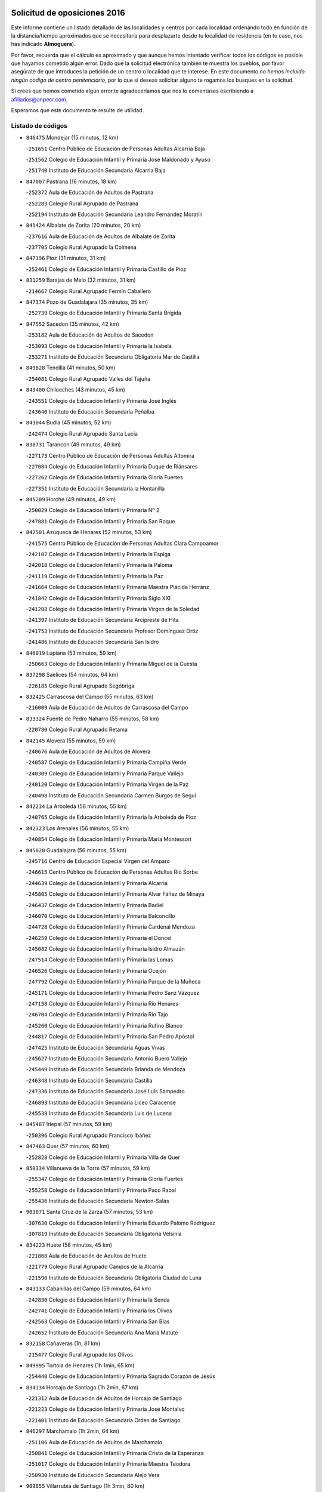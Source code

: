 

.. image:: logo.png
   :align: center

Solicitud de oposiciones 2016
======================================================

  
  
Este informe contiene un listado detallado de las localidades y centros por cada
localidad ordenando todo en función de la distancia/tiempo aproximados que se
necesitaría para desplazarte desde tu localidad de residencia (en tu caso,
nos has indicado **Almoguera**).

Por favor, recuerda que el cálculo es aproximado y que aunque hemos
intentado verificar todos los códigos es posible que hayamos cometido algún
error. Dado que la solicitud electrónica también te muestra los pueblos, por
favor asegúrate de que introduces la petición de un centro o localidad que
te interese. En este documento
*no hemos incluido ningún codigo de centro penitenciario*, por lo que si deseas
solicitar alguno te rogamos los busques en la solicitud.

Si crees que hemos cometido algún error,te agradeceríamos que nos lo comentases
escribiendo a afiliados@anpecr.com.

Esperamos que este documento te resulte de utilidad.



Listado de códigos
-------------------


- ``846475`` Mondejar  (15 minutos, 12 km)

  -``251651`` Centro Público de Educación de Personas Adultas Alcarria Baja
    

  -``251562`` Colegio de Educación Infantil y Primaria José Maldonado y Ayuso
    

  -``251740`` Instituto de Educación Secundaria Alcarria Baja
    

- ``847007`` Pastrana  (16 minutos, 18 km)

  -``252372`` Aula de Educación de Adultos de Pastrana
    

  -``252283`` Colegio Rural Agrupado de Pastrana
    

  -``252194`` Instituto de Educación Secundaria Leandro Fernández Moratín
    

- ``841424`` Albalate de Zorita  (20 minutos, 20 km)

  -``237616`` Aula de Educación de Adultos de Albalate de Zorita
    

  -``237705`` Colegio Rural Agrupado la Colmena
    

- ``847196`` Pioz  (31 minutos, 31 km)

  -``252461`` Colegio de Educación Infantil y Primaria Castillo de Pioz
    

- ``831259`` Barajas de Melo  (32 minutos, 31 km)

  -``214667`` Colegio Rural Agrupado Fermín Caballero
    

- ``847374`` Pozo de Guadalajara  (35 minutos, 35 km)

  -``252739`` Colegio de Educación Infantil y Primaria Santa Brígida
    

- ``847552`` Sacedon  (35 minutos, 42 km)

  -``253182`` Aula de Educación de Adultos de Sacedon
    

  -``253093`` Colegio de Educación Infantil y Primaria la Isabela
    

  -``253271`` Instituto de Educación Secundaria Obligatoria Mar de Castilla
    

- ``849628`` Tendilla  (41 minutos, 50 km)

  -``254081`` Colegio Rural Agrupado Valles del Tajuña
    

- ``843400`` Chiloeches  (43 minutos, 45 km)

  -``243551`` Colegio de Educación Infantil y Primaria José Inglés
    

  -``243640`` Instituto de Educación Secundaria Peñalba
    

- ``843044`` Budia  (45 minutos, 52 km)

  -``242474`` Colegio Rural Agrupado Santa Lucía
    

- ``838731`` Tarancon  (49 minutos, 49 km)

  -``227173`` Centro Público de Educación de Personas Adultas Altomira
    

  -``227084`` Colegio de Educación Infantil y Primaria Duque de Riánsares
    

  -``227262`` Colegio de Educación Infantil y Primaria Gloria Fuertes
    

  -``227351`` Instituto de Educación Secundaria la Hontanilla
    

- ``845209`` Horche  (49 minutos, 49 km)

  -``250029`` Colegio de Educación Infantil y Primaria Nº 2
    

  -``247881`` Colegio de Educación Infantil y Primaria San Roque
    

- ``842501`` Azuqueca de Henares  (52 minutos, 53 km)

  -``241575`` Centro Público de Educación de Personas Adultas Clara Campoamor
    

  -``242107`` Colegio de Educación Infantil y Primaria la Espiga
    

  -``242018`` Colegio de Educación Infantil y Primaria la Paloma
    

  -``241119`` Colegio de Educación Infantil y Primaria la Paz
    

  -``241664`` Colegio de Educación Infantil y Primaria Maestra Plácida Herranz
    

  -``241842`` Colegio de Educación Infantil y Primaria Siglo XXI
    

  -``241208`` Colegio de Educación Infantil y Primaria Virgen de la Soledad
    

  -``241397`` Instituto de Educación Secundaria Arcipreste de Hita
    

  -``241753`` Instituto de Educación Secundaria Profesor Domínguez Ortiz
    

  -``241486`` Instituto de Educación Secundaria San Isidro
    

- ``846019`` Lupiana  (53 minutos, 59 km)

  -``250663`` Colegio de Educación Infantil y Primaria Miguel de la Cuesta
    

- ``837298`` Saelices  (54 minutos, 64 km)

  -``226185`` Colegio Rural Agrupado Segóbriga
    

- ``832425`` Carrascosa del Campo  (55 minutos, 63 km)

  -``216009`` Aula de Educación de Adultos de Carrascosa del Campo
    

- ``833324`` Fuente de Pedro Naharro  (55 minutos, 58 km)

  -``220780`` Colegio Rural Agrupado Retama
    

- ``842145`` Alovera  (55 minutos, 59 km)

  -``240676`` Aula de Educación de Adultos de Alovera
    

  -``240587`` Colegio de Educación Infantil y Primaria Campiña Verde
    

  -``240309`` Colegio de Educación Infantil y Primaria Parque Vallejo
    

  -``240120`` Colegio de Educación Infantil y Primaria Virgen de la Paz
    

  -``240498`` Instituto de Educación Secundaria Carmen Burgos de Seguí
    

- ``842234`` La Arboleda  (56 minutos, 55 km)

  -``240765`` Colegio de Educación Infantil y Primaria la Arboleda de Pioz
    

- ``842323`` Los Arenales  (56 minutos, 55 km)

  -``240854`` Colegio de Educación Infantil y Primaria María Montessori
    

- ``845020`` Guadalajara  (56 minutos, 55 km)

  -``245716`` Centro de Educación Especial Virgen del Amparo
    

  -``246615`` Centro Público de Educación de Personas Adultas Río Sorbe
    

  -``244639`` Colegio de Educación Infantil y Primaria Alcarria
    

  -``245805`` Colegio de Educación Infantil y Primaria Alvar Fáñez de Minaya
    

  -``246437`` Colegio de Educación Infantil y Primaria Badiel
    

  -``246070`` Colegio de Educación Infantil y Primaria Balconcillo
    

  -``244728`` Colegio de Educación Infantil y Primaria Cardenal Mendoza
    

  -``246259`` Colegio de Educación Infantil y Primaria el Doncel
    

  -``245082`` Colegio de Educación Infantil y Primaria Isidro Almazán
    

  -``247514`` Colegio de Educación Infantil y Primaria las Lomas
    

  -``246526`` Colegio de Educación Infantil y Primaria Ocejón
    

  -``247792`` Colegio de Educación Infantil y Primaria Parque de la Muñeca
    

  -``245171`` Colegio de Educación Infantil y Primaria Pedro Sanz Vázquez
    

  -``247158`` Colegio de Educación Infantil y Primaria Río Henares
    

  -``246704`` Colegio de Educación Infantil y Primaria Río Tajo
    

  -``245260`` Colegio de Educación Infantil y Primaria Rufino Blanco
    

  -``244817`` Colegio de Educación Infantil y Primaria San Pedro Apóstol
    

  -``247425`` Instituto de Educación Secundaria Aguas Vivas
    

  -``245627`` Instituto de Educación Secundaria Antonio Buero Vallejo
    

  -``245449`` Instituto de Educación Secundaria Brianda de Mendoza
    

  -``246348`` Instituto de Educación Secundaria Castilla
    

  -``247336`` Instituto de Educación Secundaria José Luis Sampedro
    

  -``246893`` Instituto de Educación Secundaria Liceo Caracense
    

  -``245538`` Instituto de Educación Secundaria Luis de Lucena
    

- ``845487`` Iriepal  (57 minutos, 59 km)

  -``250396`` Colegio Rural Agrupado Francisco Ibáñez
    

- ``847463`` Quer  (57 minutos, 60 km)

  -``252828`` Colegio de Educación Infantil y Primaria Villa de Quer
    

- ``850334`` Villanueva de la Torre  (57 minutos, 59 km)

  -``255347`` Colegio de Educación Infantil y Primaria Gloria Fuertes
    

  -``255258`` Colegio de Educación Infantil y Primaria Paco Rabal
    

  -``255436`` Instituto de Educación Secundaria Newton-Salas
    

- ``903071`` Santa Cruz de la Zarza  (57 minutos, 53 km)

  -``307630`` Colegio de Educación Infantil y Primaria Eduardo Palomo Rodríguez
    

  -``307819`` Instituto de Educación Secundaria Obligatoria Velsinia
    

- ``834223`` Huete  (58 minutos, 45 km)

  -``221868`` Aula de Educación de Adultos de Huete
    

  -``221779`` Colegio Rural Agrupado Campos de la Alcarria
    

  -``221590`` Instituto de Educación Secundaria Obligatoria Ciudad de Luna
    

- ``843133`` Cabanillas del Campo  (59 minutos, 64 km)

  -``242830`` Colegio de Educación Infantil y Primaria la Senda
    

  -``242741`` Colegio de Educación Infantil y Primaria los Olivos
    

  -``242563`` Colegio de Educación Infantil y Primaria San Blas
    

  -``242652`` Instituto de Educación Secundaria Ana María Matute
    

- ``832158`` Cañaveras  (1h, 81 km)

  -``215477`` Colegio Rural Agrupado los Olivos
    

- ``849995`` Tortola de Henares  (1h 1min, 65 km)

  -``254448`` Colegio de Educación Infantil y Primaria Sagrado Corazón de Jesús
    

- ``834134`` Horcajo de Santiago  (1h 2min, 67 km)

  -``221312`` Aula de Educación de Adultos de Horcajo de Santiago
    

  -``221223`` Colegio de Educación Infantil y Primaria José Montalvo
    

  -``221401`` Instituto de Educación Secundaria Orden de Santiago
    

- ``846297`` Marchamalo  (1h 2min, 64 km)

  -``251106`` Aula de Educación de Adultos de Marchamalo
    

  -``250841`` Colegio de Educación Infantil y Primaria Cristo de la Esperanza
    

  -``251017`` Colegio de Educación Infantil y Primaria Maestra Teodora
    

  -``250930`` Instituto de Educación Secundaria Alejo Vera
    

- ``909655`` Villarrubia de Santiago  (1h 3min, 80 km)

  -``322664`` Colegio de Educación Infantil y Primaria Nuestra Señora del Castellar
    

- ``849717`` Torija  (1h 4min, 73 km)

  -``254170`` Colegio de Educación Infantil y Primaria Virgen del Amparo
    

- ``849806`` Torrejon del Rey  (1h 4min, 73 km)

  -``254359`` Colegio de Educación Infantil y Primaria Virgen de las Candelas
    

- ``854486`` Cabezamesada  (1h 5min, 81 km)

  -``274333`` Colegio de Educación Infantil y Primaria Alonso de Cárdenas
    

- ``844499`` Fontanar  (1h 6min, 69 km)

  -``244361`` Colegio de Educación Infantil y Primaria Virgen de la Soledad
    

- ``850156`` Trillo  (1h 6min, 75 km)

  -``254804`` Aula de Educación de Adultos de Trillo
    

  -``254715`` Colegio de Educación Infantil y Primaria Ciudad de Capadocia
    

- ``889865`` Noblejas  (1h 6min, 86 km)

  -``301691`` Aula de Educación de Adultos de Noblejas
    

  -``301502`` Colegio de Educación Infantil y Primaria Santísimo Cristo de las Injurias
    

- ``836021`` Palomares del Campo  (1h 7min, 83 km)

  -``224565`` Colegio Rural Agrupado San José de Calasanz
    

- ``842780`` Brihuega  (1h 7min, 72 km)

  -``242296`` Colegio de Educación Infantil y Primaria Nuestra Señora de la Peña
    

  -``242385`` Instituto de Educación Secundaria Obligatoria Briocense
    

- ``850067`` Trijueque  (1h 7min, 77 km)

  -``254626`` Aula de Educación de Adultos de Trijueque
    

  -``254537`` Colegio de Educación Infantil y Primaria San Bernabé
    

- ``844032`` Cifuentes  (1h 8min, 79 km)

  -``243829`` Colegio de Educación Infantil y Primaria San Francisco
    

  -``244094`` Instituto de Educación Secundaria Don Juan Manuel
    

- ``850512`` Yunquera de Henares  (1h 8min, 72 km)

  -``255892`` Colegio de Educación Infantil y Primaria Nº 2
    

  -``255614`` Colegio de Educación Infantil y Primaria Virgen de la Granja
    

  -``255703`` Instituto de Educación Secundaria Clara Campoamor
    

- ``910094`` Villatobas  (1h 8min, 88 km)

  -``323018`` Colegio de Educación Infantil y Primaria Sagrado Corazón de Jesús
    

- ``841335`` Villares del Saz  (1h 9min, 94 km)

  -``231121`` Colegio Rural Agrupado el Quijote
    

  -``231032`` Instituto de Educación Secundaria los Sauces
    

- ``844588`` Galapagos  (1h 9min, 79 km)

  -``244450`` Colegio de Educación Infantil y Primaria Clara Sánchez
    

- ``846564`` Parque de las Castillas  (1h 9min, 79 km)

  -``252005`` Colegio de Educación Infantil y Primaria las Castillas
    

- ``898408`` Ocaña  (1h 11min, 91 km)

  -``302868`` Centro Público de Educación de Personas Adultas Gutierre de Cárdenas
    

  -``303122`` Colegio de Educación Infantil y Primaria Pastor Poeta
    

  -``302401`` Colegio de Educación Infantil y Primaria San José de Calasanz
    

  -``302590`` Instituto de Educación Secundaria Alonso de Ercilla
    

  -``302779`` Instituto de Educación Secundaria Miguel Hernández
    

- ``841068`` Villamayor de Santiago  (1h 12min, 84 km)

  -``230400`` Aula de Educación de Adultos de Villamayor de Santiago
    

  -``230311`` Colegio de Educación Infantil y Primaria Gúzquez
    

  -``230689`` Instituto de Educación Secundaria Obligatoria Ítaca
    

- ``836488`` Priego  (1h 13min, 91 km)

  -``225286`` Colegio Rural Agrupado Guadiela
    

  -``225197`` Instituto de Educación Secundaria Diego Jesús Jiménez
    

- ``843222`` El Casar  (1h 13min, 84 km)

  -``243195`` Aula de Educación de Adultos de Casar (El)
    

  -``243006`` Colegio de Educación Infantil y Primaria Maestros del Casar
    

  -``243284`` Instituto de Educación Secundaria Campiña Alta
    

  -``243373`` Instituto de Educación Secundaria Juan García Valdemora
    

- ``860232`` Dosbarrios  (1h 13min, 96 km)

  -``287028`` Colegio de Educación Infantil y Primaria San Isidro Labrador
    

- ``845398`` Humanes  (1h 15min, 81 km)

  -``250207`` Aula de Educación de Adultos de Humanes
    

  -``250118`` Colegio de Educación Infantil y Primaria Nuestra Señora de Peñahora
    

- ``844210`` El Coto  (1h 16min, 86 km)

  -``244272`` Colegio de Educación Infantil y Primaria el Coto
    

- ``859982`` Corral de Almaguer  (1h 16min, 85 km)

  -``285319`` Colegio de Educación Infantil y Primaria Nuestra Señora de la Muela
    

  -``286129`` Instituto de Educación Secundaria la Besana
    

- ``899129`` Ontigola  (1h 18min, 104 km)

  -``303300`` Colegio de Educación Infantil y Primaria Virgen del Rosario
    

- ``904248`` Seseña Nuevo  (1h 18min, 99 km)

  -``310323`` Centro Público de Educación de Personas Adultas de Seseña Nuevo
    

  -``310412`` Colegio de Educación Infantil y Primaria el Quiñón
    

  -``310145`` Colegio de Educación Infantil y Primaria Fernando de Rojas
    

  -``310234`` Colegio de Educación Infantil y Primaria Gloria Fuertes
    

- ``833235`` Cuenca  (1h 19min, 111 km)

  -``218263`` Centro de Educación Especial Infanta Elena
    

  -``218085`` Centro Público de Educación de Personas Adultas Lucas Aguirre
    

  -``217542`` Colegio de Educación Infantil y Primaria Casablanca
    

  -``220502`` Colegio de Educación Infantil y Primaria Ciudad Encantada
    

  -``216643`` Colegio de Educación Infantil y Primaria el Carmen
    

  -``218441`` Colegio de Educación Infantil y Primaria Federico Muelas
    

  -``217631`` Colegio de Educación Infantil y Primaria Fray Luis de León
    

  -``218719`` Colegio de Educación Infantil y Primaria Fuente del Oro
    

  -``220324`` Colegio de Educación Infantil y Primaria Hermanos Valdés
    

  -``220691`` Colegio de Educación Infantil y Primaria Isaac Albéniz
    

  -``216732`` Colegio de Educación Infantil y Primaria la Paz
    

  -``216821`` Colegio de Educación Infantil y Primaria Ramón y Cajal
    

  -``218808`` Colegio de Educación Infantil y Primaria San Fernando
    

  -``218530`` Colegio de Educación Infantil y Primaria San Julian
    

  -``217097`` Colegio de Educación Infantil y Primaria Santa Ana
    

  -``218174`` Colegio de Educación Infantil y Primaria Santa Teresa
    

  -``217186`` Instituto de Educación Secundaria Alfonso ViII
    

  -``217720`` Instituto de Educación Secundaria Fernando Zóbel
    

  -``217275`` Instituto de Educación Secundaria Lorenzo Hervás y Panduro
    

  -``217453`` Instituto de Educación Secundaria Pedro Mercedes
    

  -``217364`` Instituto de Educación Secundaria San José
    

  -``220146`` Instituto de Educación Secundaria Santiago Grisolía
    

- ``910450`` Yepes  (1h 19min, 104 km)

  -``323741`` Colegio de Educación Infantil y Primaria Rafael García Valiño
    

  -``323830`` Instituto de Educación Secundaria Carpetania
    

- ``858805`` Ciruelos  (1h 20min, 110 km)

  -``283243`` Colegio de Educación Infantil y Primaria Santísimo Cristo de la Misericordia
    

- ``863118`` La Guardia  (1h 20min, 110 km)

  -``290355`` Colegio de Educación Infantil y Primaria Valentín Escobar
    

- ``832069`` Cañamares  (1h 21min, 98 km)

  -``215388`` Colegio Rural Agrupado los Sauces
    

- ``837476`` San Lorenzo de la Parrilla  (1h 21min, 108 km)

  -``226541`` Colegio Rural Agrupado Gloria Fuertes
    

- ``908489`` Villanueva de Alcardete  (1h 21min, 96 km)

  -``322486`` Colegio de Educación Infantil y Primaria Nuestra Señora de la Piedad
    

- ``864295`` Illescas  (1h 22min, 106 km)

  -``292331`` Centro Público de Educación de Personas Adultas Pedro Gumiel
    

  -``293230`` Colegio de Educación Infantil y Primaria Clara Campoamor
    

  -``293141`` Colegio de Educación Infantil y Primaria Ilarcuris
    

  -``292242`` Colegio de Educación Infantil y Primaria la Constitución
    

  -``292064`` Colegio de Educación Infantil y Primaria Martín Chico
    

  -``293052`` Instituto de Educación Secundaria Condestable Álvaro de Luna
    

  -``292153`` Instituto de Educación Secundaria Juan de Padilla
    

- ``903527`` El Señorio de Illescas  (1h 22min, 106 km)

  -``308351`` Colegio de Educación Infantil y Primaria el Greco
    

- ``904159`` Seseña  (1h 22min, 82 km)

  -``308440`` Colegio de Educación Infantil y Primaria Gabriel Uriarte
    

  -``310056`` Colegio de Educación Infantil y Primaria Juan Carlos I
    

  -``308807`` Colegio de Educación Infantil y Primaria Sisius
    

  -``308718`` Instituto de Educación Secundaria las Salinas
    

  -``308629`` Instituto de Educación Secundaria Margarita Salas
    

- ``833502`` Los Hinojosos  (1h 23min, 103 km)

  -``221045`` Colegio Rural Agrupado Airén
    

- ``864106`` Huerta de Valdecarabanos  (1h 23min, 109 km)

  -``291343`` Colegio de Educación Infantil y Primaria Virgen del Rosario de Pastores
    

- ``910361`` Yeles  (1h 23min, 107 km)

  -``323652`` Colegio de Educación Infantil y Primaria San Antonio
    

- ``831348`` Belmonte  (1h 24min, 110 km)

  -``214756`` Colegio de Educación Infantil y Primaria Fray Luis de León
    

  -``214845`` Instituto de Educación Secundaria San Juan del Castillo
    

- ``840169`` Villaescusa de Haro  (1h 25min, 112 km)

  -``227807`` Colegio Rural Agrupado Alonso Quijano
    

- ``841246`` Villar de Olalla  (1h 25min, 118 km)

  -``230956`` Colegio Rural Agrupado Elena Fortún
    

- ``846108`` Mandayona  (1h 25min, 110 km)

  -``250752`` Colegio de Educación Infantil y Primaria la Cobatilla
    

- ``898319`` Numancia de la Sagra  (1h 25min, 111 km)

  -``302223`` Colegio de Educación Infantil y Primaria Santísimo Cristo de la Misericordia
    

  -``302312`` Instituto de Educación Secundaria Profesor Emilio Lledó
    

- ``905058`` Tembleque  (1h 25min, 121 km)

  -``313754`` Colegio de Educación Infantil y Primaria Antonia González
    

- ``911260`` Yuncos  (1h 25min, 111 km)

  -``324462`` Colegio de Educación Infantil y Primaria Guillermo Plaza
    

  -``324284`` Colegio de Educación Infantil y Primaria Nuestra Señora del Consuelo
    

  -``324551`` Colegio de Educación Infantil y Primaria Villa de Yuncos
    

  -``324373`` Instituto de Educación Secundaria la Cañuela
    

- ``834045`` Honrubia  (1h 26min, 128 km)

  -``221134`` Colegio Rural Agrupado los Girasoles
    

- ``865194`` Lillo  (1h 26min, 98 km)

  -``294318`` Colegio de Educación Infantil y Primaria Marcelino Murillo
    

- ``844121`` Cogolludo  (1h 27min, 99 km)

  -``244183`` Colegio Rural Agrupado la Encina
    

- ``901184`` Quintanar de la Orden  (1h 27min, 104 km)

  -``306375`` Centro Público de Educación de Personas Adultas Luis Vives
    

  -``306464`` Colegio de Educación Infantil y Primaria Antonio Machado
    

  -``306008`` Colegio de Educación Infantil y Primaria Cristóbal Colón
    

  -``306286`` Instituto de Educación Secundaria Alonso Quijano
    

  -``306197`` Instituto de Educación Secundaria Infante Don Fadrique
    

- ``852310`` Añover de Tajo  (1h 28min, 121 km)

  -``270370`` Colegio de Educación Infantil y Primaria Conde de Mayalde
    

  -``271091`` Instituto de Educación Secundaria San Blas
    

- ``856373`` Carranque  (1h 28min, 110 km)

  -``280279`` Colegio de Educación Infantil y Primaria Guadarrama
    

  -``281089`` Colegio de Educación Infantil y Primaria Villa de Materno
    

  -``280368`` Instituto de Educación Secundaria Libertad
    

- ``861131`` Esquivias  (1h 28min, 90 km)

  -``288650`` Colegio de Educación Infantil y Primaria Catalina de Palacios
    

  -``288472`` Colegio de Educación Infantil y Primaria Miguel de Cervantes
    

  -``288561`` Instituto de Educación Secundaria Alonso Quijada
    

- ``906135`` Ugena  (1h 28min, 110 km)

  -``318705`` Colegio de Educación Infantil y Primaria Miguel de Cervantes
    

  -``318894`` Colegio de Educación Infantil y Primaria Tres Torres
    

- ``845576`` Jadraque  (1h 29min, 101 km)

  -``250485`` Colegio de Educación Infantil y Primaria Romualdo de Toledo
    

  -``250574`` Instituto de Educación Secundaria Valle del Henares
    

- ``850245`` Uceda  (1h 29min, 101 km)

  -``255169`` Colegio de Educación Infantil y Primaria García Lorca
    

- ``853587`` Borox  (1h 29min, 92 km)

  -``273345`` Colegio de Educación Infantil y Primaria Nuestra Señora de la Salud
    

- ``911082`` Yuncler  (1h 29min, 118 km)

  -``324006`` Colegio de Educación Infantil y Primaria Remigio Laín
    

- ``839908`` Valverde de Jucar  (1h 30min, 126 km)

  -``227718`` Colegio Rural Agrupado Ribera del Júcar
    

- ``855107`` Calypo Fado  (1h 30min, 118 km)

  -``275232`` Colegio de Educación Infantil y Primaria Calypo
    

- ``899585`` Pantoja  (1h 30min, 115 km)

  -``304021`` Colegio de Educación Infantil y Primaria Marqueses de Manzanedo
    

- ``902083`` El Romeral  (1h 30min, 126 km)

  -``307185`` Colegio de Educación Infantil y Primaria Silvano Cirujano
    

- ``910183`` El Viso de San Juan  (1h 30min, 120 km)

  -``323107`` Colegio de Educación Infantil y Primaria Fernando de Alarcón
    

  -``323296`` Colegio de Educación Infantil y Primaria Miguel Delibes
    

- ``851144`` Alameda de la Sagra  (1h 31min, 121 km)

  -``267043`` Colegio de Educación Infantil y Primaria Nuestra Señora de la Asunción
    

- ``857450`` Cedillo del Condado  (1h 31min, 117 km)

  -``282344`` Colegio de Educación Infantil y Primaria Nuestra Señora de la Natividad
    

- ``836110`` El Pedernoso  (1h 32min, 119 km)

  -``224654`` Colegio de Educación Infantil y Primaria Juan Gualberto Avilés
    

- ``854397`` Cabañas de la Sagra  (1h 32min, 122 km)

  -``274244`` Colegio de Educación Infantil y Primaria San Isidro Labrador
    

- ``899496`` Palomeque  (1h 32min, 122 km)

  -``303856`` Colegio de Educación Infantil y Primaria San Juan Bautista
    

- ``901451`` Recas  (1h 32min, 124 km)

  -``306731`` Colegio de Educación Infantil y Primaria Cesar Cabañas Caballero
    

  -``306820`` Instituto de Educación Secundaria Arcipreste de Canales
    

- ``907490`` Villaluenga de la Sagra  (1h 32min, 121 km)

  -``321765`` Colegio de Educación Infantil y Primaria Juan Palarea
    

  -``321854`` Instituto de Educación Secundaria Castillo del Águila
    

- ``909833`` Villasequilla  (1h 32min, 124 km)

  -``322842`` Colegio de Educación Infantil y Primaria San Isidro Labrador
    

- ``835300`` Mota del Cuervo  (1h 33min, 115 km)

  -``223666`` Aula de Educación de Adultos de Mota del Cuervo
    

  -``223844`` Colegio de Educación Infantil y Primaria Santa Rita
    

  -``223577`` Colegio de Educación Infantil y Primaria Virgen de Manjavacas
    

  -``223755`` Instituto de Educación Secundaria Julián Zarco
    

- ``841513`` Alcolea del Pinar  (1h 33min, 139 km)

  -``237894`` Colegio Rural Agrupado Sierra Ministra
    

- ``865283`` Lominchar  (1h 33min, 123 km)

  -``295039`` Colegio de Educación Infantil y Primaria Ramón y Cajal
    

- ``840347`` Villalba de la Sierra  (1h 34min, 130 km)

  -``230133`` Colegio Rural Agrupado Miguel Delibes
    

- ``859615`` Cobeja  (1h 34min, 122 km)

  -``283332`` Colegio de Educación Infantil y Primaria San Juan Bautista
    

- ``900196`` La Puebla de Almoradiel  (1h 34min, 113 km)

  -``305109`` Aula de Educación de Adultos de Puebla de Almoradiel (La)
    

  -``304755`` Colegio de Educación Infantil y Primaria Ramón y Cajal
    

  -``304844`` Instituto de Educación Secundaria Aldonza Lorenzo
    

- ``906046`` Turleque  (1h 34min, 135 km)

  -``318616`` Colegio de Educación Infantil y Primaria Fernán González
    

- ``909744`` Villaseca de la Sagra  (1h 34min, 131 km)

  -``322753`` Colegio de Educación Infantil y Primaria Virgen de las Angustias
    

- ``830538`` La Alberca de Zancara  (1h 35min, 140 km)

  -``214578`` Colegio Rural Agrupado Jorge Manrique
    

- ``879967`` Miguel Esteban  (1h 35min, 115 km)

  -``299725`` Colegio de Educación Infantil y Primaria Cervantes
    

  -``299814`` Instituto de Educación Secundaria Obligatoria Juan Patiño Torres
    

- ``906313`` Valmojado  (1h 35min, 125 km)

  -``320310`` Aula de Educación de Adultos de Valmojado
    

  -``320132`` Colegio de Educación Infantil y Primaria Santo Domingo de Guzmán
    

  -``320221`` Instituto de Educación Secundaria Cañada Real
    

- ``911171`` Yunclillos  (1h 35min, 129 km)

  -``324195`` Colegio de Educación Infantil y Primaria Nuestra Señora de la Salud
    

- ``848818`` Siguenza  (1h 36min, 126 km)

  -``253727`` Aula de Educación de Adultos de Siguenza
    

  -``253549`` Colegio de Educación Infantil y Primaria San Antonio de Portaceli
    

  -``253638`` Instituto de Educación Secundaria Martín Vázquez de Arce
    

- ``866093`` Magan  (1h 36min, 129 km)

  -``296205`` Colegio de Educación Infantil y Primaria Santa Marina
    

- ``886980`` Mocejon  (1h 36min, 134 km)

  -``300069`` Aula de Educación de Adultos de Mocejon
    

  -``299903`` Colegio de Educación Infantil y Primaria Miguel de Cervantes
    

- ``907212`` Villacañas  (1h 36min, 109 km)

  -``321498`` Aula de Educación de Adultos de Villacañas
    

  -``321031`` Colegio de Educación Infantil y Primaria Santa Bárbara
    

  -``321309`` Instituto de Educación Secundaria Enrique de Arfe
    

  -``321120`` Instituto de Educación Secundaria Garcilaso de la Vega
    

- ``908578`` Villanueva de Bogas  (1h 36min, 128 km)

  -``322575`` Colegio de Educación Infantil y Primaria Santa Ana
    

- ``836399`` Las Pedroñeras  (1h 37min, 126 km)

  -``225008`` Aula de Educación de Adultos de Pedroñeras (Las)
    

  -``224743`` Colegio de Educación Infantil y Primaria Adolfo Martínez Chicano
    

  -``224832`` Instituto de Educación Secundaria Fray Luis de León
    

- ``839819`` Valera de Abajo  (1h 37min, 134 km)

  -``227440`` Colegio de Educación Infantil y Primaria Virgen del Rosario
    

  -``227629`` Instituto de Educación Secundaria Duque de Alarcón
    

- ``858716`` Chozas de Canales  (1h 37min, 129 km)

  -``283154`` Colegio de Educación Infantil y Primaria Santa María Magdalena
    

- ``898597`` Olias del Rey  (1h 37min, 131 km)

  -``303211`` Colegio de Educación Infantil y Primaria Pedro Melendo García
    

- ``905147`` El Toboso  (1h 37min, 118 km)

  -``313843`` Colegio de Educación Infantil y Primaria Miguel de Cervantes
    

- ``907034`` Las Ventas de Retamosa  (1h 37min, 133 km)

  -``320777`` Colegio de Educación Infantil y Primaria Santiago Paniego
    

- ``908200`` Villamuelas  (1h 37min, 127 km)

  -``322397`` Colegio de Educación Infantil y Primaria Santa María Magdalena
    

- ``865372`` Madridejos  (1h 38min, 146 km)

  -``296027`` Aula de Educación de Adultos de Madridejos
    

  -``296116`` Centro de Educación Especial Mingoliva
    

  -``295128`` Colegio de Educación Infantil y Primaria Garcilaso de la Vega
    

  -``295306`` Colegio de Educación Infantil y Primaria Santa Ana
    

  -``295217`` Instituto de Educación Secundaria Valdehierro
    

- ``907123`` La Villa de Don Fadrique  (1h 38min, 112 km)

  -``320866`` Colegio de Educación Infantil y Primaria Ramón y Cajal
    

  -``320955`` Instituto de Educación Secundaria Obligatoria Leonor de Guzmán
    

- ``837565`` Sisante  (1h 39min, 154 km)

  -``226630`` Colegio de Educación Infantil y Primaria Fernández Turégano
    

  -``226819`` Instituto de Educación Secundaria Obligatoria Camino Romano
    

- ``853309`` Bargas  (1h 39min, 134 km)

  -``272357`` Colegio de Educación Infantil y Primaria Santísimo Cristo de la Sala
    

  -``273078`` Instituto de Educación Secundaria Julio Verne
    

- ``857094`` Casarrubios del Monte  (1h 39min, 128 km)

  -``281356`` Colegio de Educación Infantil y Primaria San Juan de Dios
    

- ``879878`` Mentrida  (1h 39min, 133 km)

  -``299547`` Colegio de Educación Infantil y Primaria Luis Solana
    

  -``299636`` Instituto de Educación Secundaria Antonio Jiménez-Landi
    

- ``835033`` Las Mesas  (1h 40min, 130 km)

  -``222856`` Aula de Educación de Adultos de Mesas (Las)
    

  -``222767`` Colegio de Educación Infantil y Primaria Hermanos Amorós Fernández
    

  -``223021`` Instituto de Educación Secundaria Obligatoria de Mesas (Las)
    

- ``847285`` Poveda de la Sierra  (1h 40min, 125 km)

  -``252550`` Colegio Rural Agrupado José Luis Sampedro
    

- ``888699`` Mora  (1h 40min, 136 km)

  -``300425`` Aula de Educación de Adultos de Mora
    

  -``300247`` Colegio de Educación Infantil y Primaria Fernando Martín
    

  -``300158`` Colegio de Educación Infantil y Primaria José Ramón Villa
    

  -``300336`` Instituto de Educación Secundaria Peñas Negras
    

- ``855385`` Camarena  (1h 41min, 138 km)

  -``276131`` Colegio de Educación Infantil y Primaria Alonso Rodríguez
    

  -``276042`` Colegio de Educación Infantil y Primaria María del Mar
    

  -``276220`` Instituto de Educación Secundaria Blas de Prado
    

- ``855474`` Camarenilla  (1h 41min, 140 km)

  -``277030`` Colegio de Educación Infantil y Primaria Nuestra Señora del Rosario
    

- ``899763`` Las Perdices  (1h 41min, 138 km)

  -``304399`` Colegio de Educación Infantil y Primaria Pintor Tomás Camarero
    

- ``903160`` Santa Cruz del Retamar  (1h 41min, 141 km)

  -``308084`` Colegio de Educación Infantil y Primaria Nuestra Señora de la Paz
    

- ``848729`` Señorio de Muriel  (1h 42min, 112 km)

  -``253360`` Colegio de Educación Infantil y Primaria el Señorío de Muriel
    

- ``905236`` Toledo  (1h 42min, 140 km)

  -``317083`` Centro de Educación Especial Ciudad de Toledo
    

  -``315730`` Centro Público de Educación de Personas Adultas Gustavo Adolfo Bécquer
    

  -``317172`` Centro Público de Educación de Personas Adultas Polígono
    

  -``315007`` Colegio de Educación Infantil y Primaria Alfonso Vi
    

  -``314108`` Colegio de Educación Infantil y Primaria Ángel del Alcázar
    

  -``316540`` Colegio de Educación Infantil y Primaria Ciudad de Aquisgrán
    

  -``315463`` Colegio de Educación Infantil y Primaria Ciudad de Nara
    

  -``316273`` Colegio de Educación Infantil y Primaria Escultor Alberto Sánchez
    

  -``317539`` Colegio de Educación Infantil y Primaria Europa
    

  -``314297`` Colegio de Educación Infantil y Primaria Fábrica de Armas
    

  -``315285`` Colegio de Educación Infantil y Primaria Garcilaso de la Vega
    

  -``315374`` Colegio de Educación Infantil y Primaria Gómez Manrique
    

  -``316362`` Colegio de Educación Infantil y Primaria Gregorio Marañón
    

  -``314742`` Colegio de Educación Infantil y Primaria Jaime de Foxa
    

  -``316095`` Colegio de Educación Infantil y Primaria Juan de Padilla
    

  -``314019`` Colegio de Educación Infantil y Primaria la Candelaria
    

  -``315552`` Colegio de Educación Infantil y Primaria San Lucas y María
    

  -``314386`` Colegio de Educación Infantil y Primaria Santa Teresa
    

  -``317628`` Colegio de Educación Infantil y Primaria Valparaíso
    

  -``315196`` Instituto de Educación Secundaria Alfonso X el Sabio
    

  -``314653`` Instituto de Educación Secundaria Azarquiel
    

  -``316818`` Instituto de Educación Secundaria Carlos III
    

  -``314564`` Instituto de Educación Secundaria el Greco
    

  -``315641`` Instituto de Educación Secundaria Juanelo Turriano
    

  -``317261`` Instituto de Educación Secundaria María Pacheco
    

  -``317350`` Instituto de Educación Secundaria Obligatoria Princesa Galiana
    

  -``316451`` Instituto de Educación Secundaria Sefarad
    

  -``314475`` Instituto de Educación Secundaria Universidad Laboral
    

- ``905325`` La Torre de Esteban Hambran  (1h 42min, 140 km)

  -``317717`` Colegio de Educación Infantil y Primaria Juan Aguado
    

- ``856006`` Camuñas  (1h 43min, 154 km)

  -``277308`` Colegio de Educación Infantil y Primaria Cardenal Cisneros
    

- ``867170`` Mascaraque  (1h 43min, 140 km)

  -``297382`` Colegio de Educación Infantil y Primaria Juan de Padilla
    

- ``901273`` Quismondo  (1h 44min, 148 km)

  -``306553`` Colegio de Educación Infantil y Primaria Pedro Zamorano
    

- ``836577`` El Provencio  (1h 45min, 139 km)

  -``225553`` Aula de Educación de Adultos de Provencio (El)
    

  -``225375`` Colegio de Educación Infantil y Primaria Infanta Cristina
    

  -``225464`` Instituto de Educación Secundaria Obligatoria Tomás de la Fuente Jurado
    

- ``837387`` San Clemente  (1h 45min, 162 km)

  -``226452`` Centro Público de Educación de Personas Adultas Campos del Záncara
    

  -``226274`` Colegio de Educación Infantil y Primaria Rafael López de Haro
    

  -``226363`` Instituto de Educación Secundaria Diego Torrente Pérez
    

- ``852599`` Arcicollar  (1h 45min, 138 km)

  -``271180`` Colegio de Educación Infantil y Primaria San Blas
    

- ``900007`` Portillo de Toledo  (1h 45min, 146 km)

  -``304666`` Colegio de Educación Infantil y Primaria Conde de Ruiseñada
    

- ``908022`` Villamiel de Toledo  (1h 45min, 146 km)

  -``322119`` Colegio de Educación Infantil y Primaria Nuestra Señora de la Redonda
    

- ``854119`` Burguillos de Toledo  (1h 46min, 149 km)

  -``274066`` Colegio de Educación Infantil y Primaria Victorio Macho
    

- ``859893`` Consuegra  (1h 46min, 157 km)

  -``285130`` Centro Público de Educación de Personas Adultas Castillo de Consuegra
    

  -``284320`` Colegio de Educación Infantil y Primaria Miguel de Cervantes
    

  -``284231`` Colegio de Educación Infantil y Primaria Santísimo Cristo de la Vera Cruz
    

  -``285041`` Instituto de Educación Secundaria Consaburum
    

- ``866271`` Manzaneque  (1h 46min, 142 km)

  -``297015`` Colegio de Educación Infantil y Primaria Álvarez de Toledo
    

- ``866360`` Maqueda  (1h 46min, 154 km)

  -``297104`` Colegio de Educación Infantil y Primaria Don Álvaro de Luna
    

- ``901540`` Rielves  (1h 46min, 148 km)

  -``307096`` Colegio de Educación Infantil y Primaria Maximina Felisa Gómez Aguero
    

- ``822527`` Pedro Muñoz  (1h 47min, 129 km)

  -``164082`` Aula de Educación de Adultos de Pedro Muñoz
    

  -``164171`` Colegio de Educación Infantil y Primaria Hospitalillo
    

  -``163272`` Colegio de Educación Infantil y Primaria Maestro Juan de Ávila
    

  -``163094`` Colegio de Educación Infantil y Primaria María Luisa Cañas
    

  -``163183`` Colegio de Educación Infantil y Primaria Nuestra Señora de los Ángeles
    

  -``163361`` Instituto de Educación Secundaria Isabel Martínez Buendía
    

- ``831437`` Beteta  (1h 47min, 124 km)

  -``215010`` Colegio de Educación Infantil y Primaria Virgen de la Rosa
    

- ``854575`` Calalberche  (1h 47min, 139 km)

  -``275054`` Colegio de Educación Infantil y Primaria Ribera del Alberche
    

- ``898130`` Noves  (1h 47min, 149 km)

  -``302134`` Colegio de Educación Infantil y Primaria Nuestra Señora de la Monjia
    

- ``901095`` Quero  (1h 47min, 130 km)

  -``305832`` Colegio de Educación Infantil y Primaria Santiago Cabañas
    

- ``908111`` Villaminaya  (1h 47min, 145 km)

  -``322208`` Colegio de Educación Infantil y Primaria Santo Domingo de Silos
    

- ``832514`` Casas de Benitez  (1h 48min, 166 km)

  -``216198`` Colegio Rural Agrupado Molinos del Júcar
    

- ``852132`` Almonacid de Toledo  (1h 48min, 146 km)

  -``270192`` Colegio de Educación Infantil y Primaria Virgen de la Oliva
    

- ``859704`` Cobisa  (1h 48min, 151 km)

  -``284053`` Colegio de Educación Infantil y Primaria Cardenal Tavera
    

  -``284142`` Colegio de Educación Infantil y Primaria Gloria Fuertes
    

- ``888788`` Nambroca  (1h 48min, 151 km)

  -``300514`` Colegio de Educación Infantil y Primaria la Fuente
    

- ``835589`` Motilla del Palancar  (1h 49min, 162 km)

  -``224387`` Centro Público de Educación de Personas Adultas Cervantes
    

  -``224109`` Colegio de Educación Infantil y Primaria San Gil Abad
    

  -``224298`` Instituto de Educación Secundaria Jorge Manrique
    

- ``864017`` Huecas  (1h 49min, 152 km)

  -``291254`` Colegio de Educación Infantil y Primaria Gregorio Marañón
    

- ``833057`` Casas de Fernando Alonso  (1h 50min, 170 km)

  -``216287`` Colegio Rural Agrupado Tomás y Valiente
    

- ``853031`` Arges  (1h 50min, 154 km)

  -``272179`` Colegio de Educación Infantil y Primaria Miguel de Cervantes
    

  -``271369`` Colegio de Educación Infantil y Primaria Tirso de Molina
    

- ``853120`` Barcience  (1h 50min, 154 km)

  -``272268`` Colegio de Educación Infantil y Primaria Santa María la Blanca
    

- ``861220`` Fuensalida  (1h 50min, 149 km)

  -``289649`` Aula de Educación de Adultos de Fuensalida
    

  -``289738`` Colegio de Educación Infantil y Primaria Condes de Fuensalida
    

  -``288839`` Colegio de Educación Infantil y Primaria Tomás Romojaro
    

  -``289460`` Instituto de Educación Secundaria Aldebarán
    

- ``813439`` Alcazar de San Juan  (1h 51min, 137 km)

  -``137808`` Centro Público de Educación de Personas Adultas Enrique Tierno Galván
    

  -``137719`` Colegio de Educación Infantil y Primaria Alces
    

  -``137085`` Colegio de Educación Infantil y Primaria el Santo
    

  -``140223`` Colegio de Educación Infantil y Primaria Gloria Fuertes
    

  -``140401`` Colegio de Educación Infantil y Primaria Jardín de Arena
    

  -``137263`` Colegio de Educación Infantil y Primaria Jesús Ruiz de la Fuente
    

  -``137174`` Colegio de Educación Infantil y Primaria Juan de Austria
    

  -``139973`` Colegio de Educación Infantil y Primaria Pablo Ruiz Picasso
    

  -``137352`` Colegio de Educación Infantil y Primaria Santa Clara
    

  -``137530`` Instituto de Educación Secundaria Juan Bosco
    

  -``140045`` Instituto de Educación Secundaria María Zambrano
    

  -``137441`` Instituto de Educación Secundaria Miguel de Cervantes Saavedra
    

- ``817035`` Campo de Criptana  (1h 51min, 132 km)

  -``146807`` Aula de Educación de Adultos de Campo de Criptana
    

  -``146629`` Colegio de Educación Infantil y Primaria Domingo Miras
    

  -``146351`` Colegio de Educación Infantil y Primaria Sagrado Corazón
    

  -``146262`` Colegio de Educación Infantil y Primaria Virgen de Criptana
    

  -``146173`` Colegio de Educación Infantil y Primaria Virgen de la Paz
    

  -``146440`` Instituto de Educación Secundaria Isabel Perillán y Quirós
    

- ``820362`` Herencia  (1h 51min, 169 km)

  -``155350`` Aula de Educación de Adultos de Herencia
    

  -``155172`` Colegio de Educación Infantil y Primaria Carrasco Alcalde
    

  -``155261`` Instituto de Educación Secundaria Hermógenes Rodríguez
    

- ``832336`` Carboneras de Guadazaon  (1h 51min, 154 km)

  -``215833`` Colegio Rural Agrupado Miguel Cervantes
    

  -``215744`` Instituto de Educación Secundaria Obligatoria Juan de Valdés
    

- ``899218`` Orgaz  (1h 51min, 148 km)

  -``303589`` Colegio de Educación Infantil y Primaria Conde de Orgaz
    

- ``905414`` Torrijos  (1h 51min, 158 km)

  -``318349`` Centro Público de Educación de Personas Adultas Teresa Enríquez
    

  -``318438`` Colegio de Educación Infantil y Primaria Lazarillo de Tormes
    

  -``317806`` Colegio de Educación Infantil y Primaria Villa de Torrijos
    

  -``318071`` Instituto de Educación Secundaria Alonso de Covarrubias
    

  -``318160`` Instituto de Educación Secundaria Juan de Padilla
    

- ``907301`` Villafranca de los Caballeros  (1h 51min, 132 km)

  -``321587`` Colegio de Educación Infantil y Primaria Miguel de Cervantes
    

  -``321676`` Instituto de Educación Secundaria Obligatoria la Falcata
    

- ``851411`` Alcabon  (1h 52min, 162 km)

  -``267310`` Colegio de Educación Infantil y Primaria Nuestra Señora de la Aurora
    

- ``903349`` Santa Olalla  (1h 52min, 161 km)

  -``308173`` Colegio de Educación Infantil y Primaria Nuestra Señora de la Piedad
    

- ``810286`` La Roda  (1h 53min, 178 km)

  -``120338`` Aula de Educación de Adultos de Roda (La)
    

  -``119443`` Colegio de Educación Infantil y Primaria José Antonio
    

  -``119532`` Colegio de Educación Infantil y Primaria Juan Ramón Ramírez
    

  -``120249`` Colegio de Educación Infantil y Primaria Miguel Hernández
    

  -``120060`` Colegio de Educación Infantil y Primaria Tomás Navarro Tomás
    

  -``119621`` Instituto de Educación Secundaria Doctor Alarcón Santón
    

  -``119710`` Instituto de Educación Secundaria Maestro Juan Rubio
    

- ``833146`` Casasimarro  (1h 53min, 176 km)

  -``216465`` Aula de Educación de Adultos de Casasimarro
    

  -``216376`` Colegio de Educación Infantil y Primaria Luis de Mateo
    

  -``216554`` Instituto de Educación Secundaria Obligatoria Publio López Mondejar
    

- ``851055`` Ajofrin  (1h 53min, 158 km)

  -``266322`` Colegio de Educación Infantil y Primaria Jacinto Guerrero
    

- ``863029`` Guadamur  (1h 53min, 159 km)

  -``290266`` Colegio de Educación Infantil y Primaria Nuestra Señora de la Natividad
    

- ``903438`` Santo Domingo-Caudilla  (1h 53min, 162 km)

  -``308262`` Colegio de Educación Infantil y Primaria Santa Ana
    

- ``830260`` Villarta de San Juan  (1h 54min, 174 km)

  -``199828`` Colegio de Educación Infantil y Primaria Nuestra Señora de la Paz
    

- ``851233`` Albarreal de Tajo  (1h 54min, 160 km)

  -``267132`` Colegio de Educación Infantil y Primaria Benjamín Escalonilla
    

- ``906224`` Urda  (1h 54min, 171 km)

  -``320043`` Colegio de Educación Infantil y Primaria Santo Cristo
    

- ``815326`` Arenas de San Juan  (1h 55min, 177 km)

  -``143387`` Colegio Rural Agrupado de Arenas de San Juan
    

- ``826123`` Socuellamos  (1h 55min, 143 km)

  -``183168`` Aula de Educación de Adultos de Socuellamos
    

  -``183079`` Colegio de Educación Infantil y Primaria Carmen Arias
    

  -``182269`` Colegio de Educación Infantil y Primaria el Coso
    

  -``182080`` Colegio de Educación Infantil y Primaria Gerardo Martínez
    

  -``182358`` Instituto de Educación Secundaria Fernando de Mena
    

- ``841157`` Villanueva de la Jara  (1h 55min, 171 km)

  -``230778`` Colegio de Educación Infantil y Primaria Hermenegildo Moreno
    

  -``230867`` Instituto de Educación Secundaria Obligatoria de Villanueva de la Jara
    

- ``862308`` Gerindote  (1h 55min, 162 km)

  -``290177`` Colegio de Educación Infantil y Primaria San José
    

- ``863396`` Hormigos  (1h 55min, 166 km)

  -``291165`` Colegio de Educación Infantil y Primaria Virgen de la Higuera
    

- ``865005`` Layos  (1h 55min, 158 km)

  -``294229`` Colegio de Educación Infantil y Primaria María Magdalena
    

- ``899852`` Polan  (1h 55min, 160 km)

  -``304577`` Aula de Educación de Adultos de Polan
    

  -``304488`` Colegio de Educación Infantil y Primaria José María Corcuera
    

- ``904337`` Sonseca  (1h 55min, 155 km)

  -``310879`` Centro Público de Educación de Personas Adultas Cum Laude
    

  -``310968`` Colegio de Educación Infantil y Primaria Peñamiel
    

  -``310501`` Colegio de Educación Infantil y Primaria San Juan Evangelista
    

  -``310690`` Instituto de Educación Secundaria la Sisla
    

- ``856551`` El Casar de Escalona  (1h 56min, 171 km)

  -``281267`` Colegio de Educación Infantil y Primaria Nuestra Señora de Hortum Sancho
    

- ``869602`` Mazarambroz  (1h 56min, 163 km)

  -``298648`` Colegio de Educación Infantil y Primaria Nuestra Señora del Sagrario
    

- ``807226`` Minaya  (1h 57min, 176 km)

  -``116746`` Colegio de Educación Infantil y Primaria Diego Ciller Montoya
    

- ``860143`` Domingo Perez  (1h 58min, 173 km)

  -``286307`` Colegio Rural Agrupado Campos de Castilla
    

- ``860321`` Escalona  (1h 58min, 168 km)

  -``287117`` Colegio de Educación Infantil y Primaria Inmaculada Concepción
    

  -``287206`` Instituto de Educación Secundaria Lazarillo de Tormes
    

- ``861042`` Escalonilla  (1h 58min, 167 km)

  -``287395`` Colegio de Educación Infantil y Primaria Sagrados Corazones
    

- ``910272`` Los Yebenes  (1h 58min, 153 km)

  -``323563`` Aula de Educación de Adultos de Yebenes (Los)
    

  -``323385`` Colegio de Educación Infantil y Primaria San José de Calasanz
    

  -``323474`` Instituto de Educación Secundaria Guadalerzas
    

- ``805428`` La Gineta  (1h 59min, 195 km)

  -``113771`` Colegio de Educación Infantil y Primaria Mariano Munera
    

- ``811541`` Villalgordo del Júcar  (1h 59min, 184 km)

  -``122136`` Colegio de Educación Infantil y Primaria San Roque
    

- ``812262`` Villarrobledo  (1h 59min, 151 km)

  -``123580`` Centro Público de Educación de Personas Adultas Alonso Quijano
    

  -``124112`` Colegio de Educación Infantil y Primaria Barranco Cafetero
    

  -``123769`` Colegio de Educación Infantil y Primaria Diego Requena
    

  -``122681`` Colegio de Educación Infantil y Primaria Don Francisco Giner de los Ríos
    

  -``122770`` Colegio de Educación Infantil y Primaria Graciano Atienza
    

  -``123035`` Colegio de Educación Infantil y Primaria Jiménez de Córdoba
    

  -``123302`` Colegio de Educación Infantil y Primaria Virgen de la Caridad
    

  -``123124`` Colegio de Educación Infantil y Primaria Virrey Morcillo
    

  -``124023`` Instituto de Educación Secundaria Cencibel
    

  -``123491`` Instituto de Educación Secundaria Octavio Cuartero
    

  -``123213`` Instituto de Educación Secundaria Virrey Morcillo
    

- ``833413`` Graja de Iniesta  (1h 59min, 195 km)

  -``220969`` Colegio Rural Agrupado Camino Real de Levante
    

- ``854208`` Burujon  (1h 59min, 168 km)

  -``274155`` Colegio de Educación Infantil y Primaria Juan XXIII
    

- ``821172`` Llanos del Caudillo  (2h, 190 km)

  -``156071`` Colegio de Educación Infantil y Primaria el Oasis
    

- ``831526`` Campillo de Altobuey  (2h, 174 km)

  -``215299`` Colegio Rural Agrupado los Pinares
    

- ``842412`` Atienza  (2h, 146 km)

  -``240943`` Colegio Rural Agrupado Serranía de Atienza
    

- ``856195`` Carmena  (2h, 171 km)

  -``279929`` Colegio de Educación Infantil y Primaria Cristo de la Cueva
    

- ``852221`` Almorox  (2h 1min, 175 km)

  -``270281`` Colegio de Educación Infantil y Primaria Silvano Cirujano
    

- ``856462`` Carriches  (2h 1min, 172 km)

  -``281178`` Colegio de Educación Infantil y Primaria Doctor Cesar González Gómez
    

- ``867359`` La Mata  (2h 1min, 172 km)

  -``298559`` Colegio de Educación Infantil y Primaria Severo Ochoa
    

- ``889954`` Noez  (2h 1min, 168 km)

  -``301780`` Colegio de Educación Infantil y Primaria Santísimo Cristo de la Salud
    

- ``857272`` Cazalegas  (2h 2min, 183 km)

  -``282077`` Colegio de Educación Infantil y Primaria Miguel de Cervantes
    

- ``830171`` Villarrubia de los Ojos  (2h 3min, 182 km)

  -``199739`` Aula de Educación de Adultos de Villarrubia de los Ojos
    

  -``198740`` Colegio de Educación Infantil y Primaria Rufino Blanco
    

  -``199461`` Colegio de Educación Infantil y Primaria Virgen de la Sierra
    

  -``199550`` Instituto de Educación Secundaria Guadiana
    

- ``858627`` Los Cerralbos  (2h 3min, 178 km)

  -``283065`` Colegio Rural Agrupado Entrerríos
    

- ``818023`` Cinco Casas  (2h 4min, 192 km)

  -``147617`` Colegio Rural Agrupado Alciares
    

- ``835122`` Minglanilla  (2h 4min, 202 km)

  -``223110`` Colegio de Educación Infantil y Primaria Princesa Sofía
    

  -``223399`` Instituto de Educación Secundaria Obligatoria Puerta de Castilla
    

- ``840525`` Villalpardo  (2h 4min, 204 km)

  -``230222`` Colegio Rural Agrupado Manchuela
    

- ``867081`` Marjaliza  (2h 4min, 164 km)

  -``297293`` Colegio de Educación Infantil y Primaria San Juan
    

- ``905503`` Totanes  (2h 4min, 174 km)

  -``318527`` Colegio de Educación Infantil y Primaria Inmaculada Concepción
    

- ``834312`` Iniesta  (2h 5min, 203 km)

  -``222211`` Aula de Educación de Adultos de Iniesta
    

  -``222122`` Colegio de Educación Infantil y Primaria María Jover
    

  -``222033`` Instituto de Educación Secundaria Cañada de la Encina
    

- ``837109`` Quintanar del Rey  (2h 5min, 186 km)

  -``225820`` Aula de Educación de Adultos de Quintanar del Rey
    

  -``226096`` Colegio de Educación Infantil y Primaria Paula Soler Sanchiz
    

  -``225642`` Colegio de Educación Infantil y Primaria Valdemembra
    

  -``225731`` Instituto de Educación Secundaria Fernando de los Ríos
    

- ``862030`` Galvez  (2h 5min, 175 km)

  -``289827`` Colegio de Educación Infantil y Primaria San Juan de la Cruz
    

  -``289916`` Instituto de Educación Secundaria Montes de Toledo
    

- ``900285`` La Puebla de Montalban  (2h 5min, 171 km)

  -``305476`` Aula de Educación de Adultos de Puebla de Montalban (La)
    

  -``305298`` Colegio de Educación Infantil y Primaria Fernando de Rojas
    

  -``305387`` Instituto de Educación Secundaria Juan de Lucena
    

- ``900552`` Pulgar  (2h 5min, 170 km)

  -``305743`` Colegio de Educación Infantil y Primaria Nuestra Señora de la Blanca
    

- ``803085`` Barrax  (2h 6min, 200 km)

  -``110251`` Aula de Educación de Adultos de Barrax
    

  -``110162`` Colegio de Educación Infantil y Primaria Benjamín Palencia
    

- ``846386`` Molina  (2h 6min, 149 km)

  -``251473`` Aula de Educación de Adultos de Molina
    

  -``251295`` Colegio de Educación Infantil y Primaria Virgen de la Hoz
    

  -``251384`` Instituto de Educación Secundaria Molina de Aragón
    

- ``811185`` Tarazona de la Mancha  (2h 7min, 194 km)

  -``121237`` Aula de Educación de Adultos de Tarazona de la Mancha
    

  -``121059`` Colegio de Educación Infantil y Primaria Eduardo Sanchiz
    

  -``121148`` Instituto de Educación Secundaria José Isbert
    

- ``821539`` Manzanares  (2h 7min, 204 km)

  -``157426`` Centro Público de Educación de Personas Adultas San Blas
    

  -``156894`` Colegio de Educación Infantil y Primaria Altagracia
    

  -``156705`` Colegio de Educación Infantil y Primaria Divina Pastora
    

  -``157515`` Colegio de Educación Infantil y Primaria Enrique Tierno Galván
    

  -``157337`` Colegio de Educación Infantil y Primaria la Candelaria
    

  -``157248`` Instituto de Educación Secundaria Azuer
    

  -``157159`` Instituto de Educación Secundaria Pedro Álvarez Sotomayor
    

- ``826490`` Tomelloso  (2h 7min, 157 km)

  -``188753`` Centro de Educación Especial Ponce de León
    

  -``189652`` Centro Público de Educación de Personas Adultas Simienza
    

  -``189563`` Colegio de Educación Infantil y Primaria Almirante Topete
    

  -``186221`` Colegio de Educación Infantil y Primaria Carmelo Cortés
    

  -``186310`` Colegio de Educación Infantil y Primaria Doña Crisanta
    

  -``188575`` Colegio de Educación Infantil y Primaria Embajadores
    

  -``190369`` Colegio de Educación Infantil y Primaria Felix Grande
    

  -``187031`` Colegio de Educación Infantil y Primaria José Antonio
    

  -``186132`` Colegio de Educación Infantil y Primaria José María del Moral
    

  -``186043`` Colegio de Educación Infantil y Primaria Miguel de Cervantes
    

  -``188842`` Colegio de Educación Infantil y Primaria San Antonio
    

  -``188664`` Colegio de Educación Infantil y Primaria San Isidro
    

  -``188486`` Colegio de Educación Infantil y Primaria San José de Calasanz
    

  -``190091`` Colegio de Educación Infantil y Primaria Virgen de las Viñas
    

  -``189830`` Instituto de Educación Secundaria Airén
    

  -``190180`` Instituto de Educación Secundaria Alto Guadiana
    

  -``187120`` Instituto de Educación Secundaria Eladio Cabañero
    

  -``187309`` Instituto de Educación Secundaria Francisco García Pavón
    

- ``856284`` El Carpio de Tajo  (2h 7min, 178 km)

  -``280090`` Colegio de Educación Infantil y Primaria Nuestra Señora de Ronda
    

- ``860054`` Cuerva  (2h 7min, 179 km)

  -``286218`` Colegio de Educación Infantil y Primaria Soledad Alonso Dorado
    

- ``866182`` Malpica de Tajo  (2h 7min, 184 km)

  -``296394`` Colegio de Educación Infantil y Primaria Fulgencio Sánchez Cabezudo
    

- ``898041`` Nombela  (2h 7min, 177 km)

  -``302045`` Colegio de Educación Infantil y Primaria Cristo de la Nava
    

- ``840258`` Villagarcia del Llano  (2h 8min, 196 km)

  -``230044`` Colegio de Educación Infantil y Primaria Virrey Núñez de Haro
    

- ``857361`` Cebolla  (2h 9min, 184 km)

  -``282166`` Colegio de Educación Infantil y Primaria Nuestra Señora de la Antigua
    

  -``282255`` Instituto de Educación Secundaria Arenales del Tajo
    

- ``832247`` Cañete  (2h 10min, 180 km)

  -``215566`` Colegio Rural Agrupado Alto Cabriel
    

  -``215655`` Instituto de Educación Secundaria Obligatoria 4 de Junio
    

- ``819745`` Daimiel  (2h 11min, 197 km)

  -``154273`` Centro Público de Educación de Personas Adultas Miguel de Cervantes
    

  -``154362`` Colegio de Educación Infantil y Primaria Albuera
    

  -``154184`` Colegio de Educación Infantil y Primaria Calatrava
    

  -``153552`` Colegio de Educación Infantil y Primaria Infante Don Felipe
    

  -``153641`` Colegio de Educación Infantil y Primaria la Espinosa
    

  -``153463`` Colegio de Educación Infantil y Primaria San Isidro
    

  -``154095`` Instituto de Educación Secundaria Juan D&#39;Opazo
    

  -``153730`` Instituto de Educación Secundaria Ojos del Guadiana
    

- ``820184`` Fuente el Fresno  (2h 11min, 198 km)

  -``154818`` Colegio de Educación Infantil y Primaria Miguel Delibes
    

- ``879789`` Menasalbas  (2h 11min, 182 km)

  -``299458`` Colegio de Educación Infantil y Primaria Nuestra Señora de Fátima
    

- ``902539`` San Roman de los Montes  (2h 11min, 201 km)

  -``307541`` Colegio de Educación Infantil y Primaria Nuestra Señora del Buen Camino
    

- ``834590`` Ledaña  (2h 12min, 213 km)

  -``222678`` Colegio de Educación Infantil y Primaria San Roque
    

- ``818201`` Consolacion  (2h 13min, 214 km)

  -``153007`` Colegio de Educación Infantil y Primaria Virgen de Consolación
    

- ``850423`` Villel de Mesa  (2h 13min, 179 km)

  -``255525`` Colegio Rural Agrupado el Rincón de Castilla
    

- ``906591`` Las Ventas con Peña Aguilera  (2h 13min, 185 km)

  -``320688`` Colegio de Educación Infantil y Primaria Nuestra Señora del Águila
    

- ``801376`` Albacete  (2h 14min, 214 km)

  -``106848`` Aula de Educación de Adultos de Albacete
    

  -``103873`` Centro de Educación Especial Eloy Camino
    

  -``104049`` Centro Público de Educación de Personas Adultas los Llanos
    

  -``103695`` Colegio de Educación Infantil y Primaria Ana Soto
    

  -``103239`` Colegio de Educación Infantil y Primaria Antonio Machado
    

  -``103417`` Colegio de Educación Infantil y Primaria Benjamín Palencia
    

  -``100442`` Colegio de Educación Infantil y Primaria Carlos V
    

  -``103328`` Colegio de Educación Infantil y Primaria Castilla-la Mancha
    

  -``100620`` Colegio de Educación Infantil y Primaria Cervantes
    

  -``100531`` Colegio de Educación Infantil y Primaria Cristóbal Colón
    

  -``100809`` Colegio de Educación Infantil y Primaria Cristóbal Valera
    

  -``100998`` Colegio de Educación Infantil y Primaria Diego Velázquez
    

  -``101074`` Colegio de Educación Infantil y Primaria Doctor Fleming
    

  -``103506`` Colegio de Educación Infantil y Primaria Federico Mayor Zaragoza
    

  -``105493`` Colegio de Educación Infantil y Primaria Feria-Isabel Bonal
    

  -``106570`` Colegio de Educación Infantil y Primaria Francisco Giner de los Ríos
    

  -``106203`` Colegio de Educación Infantil y Primaria Gloria Fuertes
    

  -``101252`` Colegio de Educación Infantil y Primaria Inmaculada Concepción
    

  -``105037`` Colegio de Educación Infantil y Primaria José Prat García
    

  -``105215`` Colegio de Educación Infantil y Primaria José Salustiano Serna
    

  -``106114`` Colegio de Educación Infantil y Primaria la Paz
    

  -``101341`` Colegio de Educación Infantil y Primaria María de los Llanos Martínez
    

  -``104316`` Colegio de Educación Infantil y Primaria Parque Sur
    

  -``104227`` Colegio de Educación Infantil y Primaria Pedro Simón Abril
    

  -``101430`` Colegio de Educación Infantil y Primaria Príncipe Felipe
    

  -``101619`` Colegio de Educación Infantil y Primaria Reina Sofía
    

  -``104594`` Colegio de Educación Infantil y Primaria San Antón
    

  -``101708`` Colegio de Educación Infantil y Primaria San Fernando
    

  -``101897`` Colegio de Educación Infantil y Primaria San Fulgencio
    

  -``104138`` Colegio de Educación Infantil y Primaria San Pablo
    

  -``101163`` Colegio de Educación Infantil y Primaria Severo Ochoa
    

  -``104772`` Colegio de Educación Infantil y Primaria Villacerrada
    

  -``102062`` Colegio de Educación Infantil y Primaria Virgen de los Llanos
    

  -``105126`` Instituto de Educación Secundaria Al-Basit
    

  -``102240`` Instituto de Educación Secundaria Alto de los Molinos
    

  -``103784`` Instituto de Educación Secundaria Amparo Sanz
    

  -``102607`` Instituto de Educación Secundaria Andrés de Vandelvira
    

  -``102429`` Instituto de Educación Secundaria Bachiller Sabuco
    

  -``104683`` Instituto de Educación Secundaria Diego de Siloé
    

  -``102796`` Instituto de Educación Secundaria Don Bosco
    

  -``105760`` Instituto de Educación Secundaria Federico García Lorca
    

  -``105304`` Instituto de Educación Secundaria Julio Rey Pastor
    

  -``104405`` Instituto de Educación Secundaria Leonardo Da Vinci
    

  -``102151`` Instituto de Educación Secundaria los Olmos
    

  -``102885`` Instituto de Educación Secundaria Parque Lineal
    

  -``105582`` Instituto de Educación Secundaria Ramón y Cajal
    

  -``102518`` Instituto de Educación Secundaria Tomás Navarro Tomás
    

  -``103050`` Instituto de Educación Secundaria Universidad Laboral
    

  -``106759`` Sección de Instituto de Educación Secundaria de Albacete
    

- ``900374`` La Pueblanueva  (2h 14min, 201 km)

  -``305565`` Colegio de Educación Infantil y Primaria San Isidro
    

- ``902172`` San Martin de Montalban  (2h 14min, 188 km)

  -``307274`` Colegio de Educación Infantil y Primaria Santísimo Cristo de la Luz
    

- ``812084`` Villamalea  (2h 15min, 220 km)

  -``122314`` Aula de Educación de Adultos de Villamalea
    

  -``122225`` Colegio de Educación Infantil y Primaria Ildefonso Navarro
    

  -``122403`` Instituto de Educación Secundaria Obligatoria Río Cabriel
    

- ``822071`` Membrilla  (2h 15min, 210 km)

  -``157882`` Aula de Educación de Adultos de Membrilla
    

  -``157793`` Colegio de Educación Infantil y Primaria San José de Calasanz
    

  -``157604`` Colegio de Educación Infantil y Primaria Virgen del Espino
    

  -``159958`` Instituto de Educación Secundaria Marmaria
    

- ``843311`` Checa  (2h 15min, 165 km)

  -``243462`` Colegio Rural Agrupado Sexma de la Sierra
    

- ``901362`` El Real de San Vicente  (2h 15min, 194 km)

  -``306642`` Colegio Rural Agrupado Tierras de Viriato
    

- ``904426`` Talavera de la Reina  (2h 15min, 196 km)

  -``313487`` Centro de Educación Especial Bios
    

  -``312677`` Centro Público de Educación de Personas Adultas Río Tajo
    

  -``312588`` Colegio de Educación Infantil y Primaria Antonio Machado
    

  -``313576`` Colegio de Educación Infantil y Primaria Bartolomé Nicolau
    

  -``311044`` Colegio de Educación Infantil y Primaria Federico García Lorca
    

  -``311311`` Colegio de Educación Infantil y Primaria Fray Hernando de Talavera
    

  -``312121`` Colegio de Educación Infantil y Primaria Hernán Cortés
    

  -``312499`` Colegio de Educación Infantil y Primaria José Bárcena
    

  -``311222`` Colegio de Educación Infantil y Primaria Nuestra Señora del Prado
    

  -``312855`` Colegio de Educación Infantil y Primaria Pablo Iglesias
    

  -``311400`` Colegio de Educación Infantil y Primaria San Ildefonso
    

  -``311689`` Colegio de Educación Infantil y Primaria San Juan de Dios
    

  -``311133`` Colegio de Educación Infantil y Primaria Santa María
    

  -``312210`` Instituto de Educación Secundaria Gabriel Alonso de Herrera
    

  -``311867`` Instituto de Educación Secundaria Juan Antonio Castro
    

  -``311778`` Instituto de Educación Secundaria Padre Juan de Mariana
    

  -``313020`` Instituto de Educación Secundaria Puerta de Cuartos
    

  -``313209`` Instituto de Educación Secundaria Ribera del Tajo
    

  -``312032`` Instituto de Educación Secundaria San Isidro
    

- ``803530`` Casas de Juan Nuñez  (2h 16min, 216 km)

  -``111061`` Colegio de Educación Infantil y Primaria San Pedro Apóstol
    

- ``807048`` Madrigueras  (2h 16min, 204 km)

  -``116568`` Aula de Educación de Adultos de Madrigueras
    

  -``116290`` Colegio de Educación Infantil y Primaria Constitución Española
    

  -``116479`` Instituto de Educación Secundaria Río Júcar
    

- ``807593`` Munera  (2h 16min, 212 km)

  -``117378`` Aula de Educación de Adultos de Munera
    

  -``117289`` Colegio de Educación Infantil y Primaria Cervantes
    

  -``117467`` Instituto de Educación Secundaria Obligatoria Bodas de Camacho
    

- ``815415`` Argamasilla de Alba  (2h 16min, 164 km)

  -``143743`` Aula de Educación de Adultos de Argamasilla de Alba
    

  -``143654`` Colegio de Educación Infantil y Primaria Azorín
    

  -``143476`` Colegio de Educación Infantil y Primaria Divino Maestro
    

  -``143565`` Colegio de Educación Infantil y Primaria Nuestra Señora de Peñarroya
    

  -``143832`` Instituto de Educación Secundaria Vicente Cano
    

- ``869791`` Mejorada  (2h 16min, 206 km)

  -``298737`` Colegio Rural Agrupado Ribera del Guadyerbas
    

- ``902261`` San Martin de Pusa  (2h 16min, 200 km)

  -``307363`` Colegio Rural Agrupado Río Pusa
    

- ``851322`` Alberche del Caudillo  (2h 17min, 214 km)

  -``267221`` Colegio de Educación Infantil y Primaria San Isidro
    

- ``826212`` La Solana  (2h 18min, 216 km)

  -``184245`` Colegio de Educación Infantil y Primaria el Humilladero
    

  -``184067`` Colegio de Educación Infantil y Primaria el Santo
    

  -``185233`` Colegio de Educación Infantil y Primaria Federico Romero
    

  -``184334`` Colegio de Educación Infantil y Primaria Javier Paulino Pérez
    

  -``185055`` Colegio de Educación Infantil y Primaria la Moheda
    

  -``183346`` Colegio de Educación Infantil y Primaria Romero Peña
    

  -``183257`` Colegio de Educación Infantil y Primaria Sagrado Corazón
    

  -``185144`` Instituto de Educación Secundaria Clara Campoamor
    

  -``184156`` Instituto de Educación Secundaria Modesto Navarro
    

- ``862219`` Gamonal  (2h 18min, 212 km)

  -``290088`` Colegio de Educación Infantil y Primaria Don Cristóbal López
    

- ``904515`` Talavera la Nueva  (2h 18min, 211 km)

  -``313665`` Colegio de Educación Infantil y Primaria San Isidro
    

- ``906402`` Velada  (2h 18min, 213 km)

  -``320599`` Colegio de Educación Infantil y Primaria Andrés Arango
    

- ``821350`` Malagon  (2h 19min, 209 km)

  -``156616`` Aula de Educación de Adultos de Malagon
    

  -``156349`` Colegio de Educación Infantil y Primaria Cañada Real
    

  -``156438`` Colegio de Educación Infantil y Primaria Santa Teresa
    

  -``156527`` Instituto de Educación Secundaria Estados del Duque
    

- ``827111`` Torralba de Calatrava  (2h 19min, 213 km)

  -``191268`` Colegio de Educación Infantil y Primaria Cristo del Consuelo
    

- ``888966`` Navahermosa  (2h 19min, 194 km)

  -``300970`` Centro Público de Educación de Personas Adultas la Raña
    

  -``300792`` Colegio de Educación Infantil y Primaria San Miguel Arcángel
    

  -``300881`` Instituto de Educación Secundaria Obligatoria Manuel de Guzmán
    

- ``802542`` Balazote  (2h 20min, 218 km)

  -``109812`` Aula de Educación de Adultos de Balazote
    

  -``109723`` Colegio de Educación Infantil y Primaria Nuestra Señora del Rosario
    

  -``110073`` Instituto de Educación Secundaria Obligatoria Vía Heraclea
    

- ``808214`` Ossa de Montiel  (2h 21min, 222 km)

  -``118277`` Aula de Educación de Adultos de Ossa de Montiel
    

  -``118099`` Colegio de Educación Infantil y Primaria Enriqueta Sánchez
    

  -``118188`` Instituto de Educación Secundaria Obligatoria Belerma
    

- ``817124`` Carrion de Calatrava  (2h 21min, 221 km)

  -``147072`` Colegio de Educación Infantil y Primaria Nuestra Señora de la Encarnación
    

- ``828655`` Valdepeñas  (2h 21min, 232 km)

  -``195131`` Centro de Educación Especial María Luisa Navarro Margati
    

  -``194232`` Centro Público de Educación de Personas Adultas Francisco de Quevedo
    

  -``192256`` Colegio de Educación Infantil y Primaria Jesús Baeza
    

  -``193066`` Colegio de Educación Infantil y Primaria Jesús Castillo
    

  -``192345`` Colegio de Educación Infantil y Primaria Lorenzo Medina
    

  -``193155`` Colegio de Educación Infantil y Primaria Lucero
    

  -``193244`` Colegio de Educación Infantil y Primaria Luis Palacios
    

  -``194143`` Colegio de Educación Infantil y Primaria Maestro Juan Alcaide
    

  -``193333`` Instituto de Educación Secundaria Bernardo de Balbuena
    

  -``194321`` Instituto de Educación Secundaria Francisco Nieva
    

  -``194054`` Instituto de Educación Secundaria Gregorio Prieto
    

- ``855018`` Calera y Chozas  (2h 21min, 220 km)

  -``275143`` Colegio de Educación Infantil y Primaria Santísimo Cristo de Chozas
    

- ``804340`` Chinchilla de Monte-Aragon  (2h 22min, 230 km)

  -``112783`` Aula de Educación de Adultos de Chinchilla de Monte-Aragon
    

  -``112505`` Colegio de Educación Infantil y Primaria Alcalde Galindo
    

  -``112694`` Instituto de Educación Secundaria Obligatoria Cinxella
    

- ``807137`` Mahora  (2h 22min, 210 km)

  -``116657`` Colegio de Educación Infantil y Primaria Nuestra Señora de Gracia
    

- ``808581`` Pozo Cañada  (2h 22min, 242 km)

  -``118633`` Aula de Educación de Adultos de Pozo Cañada
    

  -``118544`` Colegio de Educación Infantil y Primaria Virgen del Rosario
    

  -``118722`` Instituto de Educación Secundaria Obligatoria Alfonso Iniesta
    

- ``825402`` San Carlos del Valle  (2h 22min, 227 km)

  -``180282`` Colegio de Educación Infantil y Primaria San Juan Bosco
    

- ``902350`` San Pablo de los Montes  (2h 22min, 194 km)

  -``307452`` Colegio de Educación Infantil y Primaria Nuestra Señora de Gracia
    

- ``801287`` Aguas Nuevas  (2h 23min, 235 km)

  -``100264`` Colegio de Educación Infantil y Primaria San Isidro Labrador
    

  -``100353`` Instituto de Educación Secundaria Pinar de Salomón
    

- ``810553`` Santa Ana  (2h 23min, 232 km)

  -``120794`` Colegio de Educación Infantil y Primaria Pedro Simón Abril
    

- ``816225`` Bolaños de Calatrava  (2h 23min, 220 km)

  -``145274`` Aula de Educación de Adultos de Bolaños de Calatrava
    

  -``144731`` Colegio de Educación Infantil y Primaria Arzobispo Calzado
    

  -``144642`` Colegio de Educación Infantil y Primaria Fernando III el Santo
    

  -``145185`` Colegio de Educación Infantil y Primaria Molino de Viento
    

  -``144820`` Colegio de Educación Infantil y Primaria Virgen del Monte
    

  -``145096`` Instituto de Educación Secundaria Berenguela de Castilla
    

- ``803352`` El Bonillo  (2h 24min, 223 km)

  -``110896`` Aula de Educación de Adultos de Bonillo (El)
    

  -``110618`` Colegio de Educación Infantil y Primaria Antón Díaz
    

  -``110707`` Instituto de Educación Secundaria las Sabinas
    

- ``804251`` Cenizate  (2h 24min, 220 km)

  -``112416`` Aula de Educación de Adultos de Cenizate
    

  -``112327`` Colegio Rural Agrupado Pinares de la Manchuela
    

- ``819834`` Fernan Caballero  (2h 24min, 215 km)

  -``154451`` Colegio de Educación Infantil y Primaria Manuel Sastre Velasco
    

- ``889598`` Los Navalmorales  (2h 24min, 207 km)

  -``301146`` Colegio de Educación Infantil y Primaria San Francisco
    

  -``301235`` Instituto de Educación Secundaria los Navalmorales
    

- ``806416`` Lezuza  (2h 25min, 220 km)

  -``116012`` Aula de Educación de Adultos de Lezuza
    

  -``115847`` Colegio Rural Agrupado Camino de Aníbal
    

- ``811452`` Valdeganga  (2h 26min, 238 km)

  -``122047`` Colegio Rural Agrupado Nuestra Señora del Rosario
    

- ``814427`` Alhambra  (2h 26min, 236 km)

  -``141122`` Colegio de Educación Infantil y Primaria Nuestra Señora de Fátima
    

- ``818112`` Ciudad Real  (2h 26min, 233 km)

  -``150677`` Centro de Educación Especial Puerta de Santa María
    

  -``151665`` Centro Público de Educación de Personas Adultas Antonio Gala
    

  -``147706`` Colegio de Educación Infantil y Primaria Alcalde José Cruz Prado
    

  -``152742`` Colegio de Educación Infantil y Primaria Alcalde José Maestro
    

  -``150032`` Colegio de Educación Infantil y Primaria Ángel Andrade
    

  -``151020`` Colegio de Educación Infantil y Primaria Carlos Eraña
    

  -``152019`` Colegio de Educación Infantil y Primaria Carlos Vázquez
    

  -``149960`` Colegio de Educación Infantil y Primaria Ciudad Jardín
    

  -``152386`` Colegio de Educación Infantil y Primaria Cristóbal Colón
    

  -``152831`` Colegio de Educación Infantil y Primaria Don Quijote
    

  -``150121`` Colegio de Educación Infantil y Primaria Dulcinea del Toboso
    

  -``152108`` Colegio de Educación Infantil y Primaria Ferroviario
    

  -``150499`` Colegio de Educación Infantil y Primaria Jorge Manrique
    

  -``150210`` Colegio de Educación Infantil y Primaria José María de la Fuente
    

  -``151487`` Colegio de Educación Infantil y Primaria Juan Alcaide
    

  -``152653`` Colegio de Educación Infantil y Primaria María de Pacheco
    

  -``151398`` Colegio de Educación Infantil y Primaria Miguel de Cervantes
    

  -``147895`` Colegio de Educación Infantil y Primaria Pérez Molina
    

  -``150588`` Colegio de Educación Infantil y Primaria Pío XII
    

  -``152564`` Colegio de Educación Infantil y Primaria Santo Tomás de Villanueva Nº 16
    

  -``152475`` Instituto de Educación Secundaria Atenea
    

  -``151576`` Instituto de Educación Secundaria Hernán Pérez del Pulgar
    

  -``150766`` Instituto de Educación Secundaria Maestre de Calatrava
    

  -``150855`` Instituto de Educación Secundaria Maestro Juan de Ávila
    

  -``150944`` Instituto de Educación Secundaria Santa María de Alarcos
    

  -``152297`` Instituto de Educación Secundaria Torreón del Alcázar
    

- ``863207`` Las Herencias  (2h 26min, 210 km)

  -``291076`` Colegio de Educación Infantil y Primaria Vera Cruz
    

- ``805339`` Fuentealbilla  (2h 27min, 234 km)

  -``113682`` Colegio de Educación Infantil y Primaria Cristo del Valle
    

- ``889776`` Navamorcuende  (2h 27min, 217 km)

  -``301413`` Colegio Rural Agrupado Sierra de San Vicente
    

- ``810464`` San Pedro  (2h 28min, 227 km)

  -``120605`` Colegio de Educación Infantil y Primaria Margarita Sotos
    

- ``822160`` Miguelturra  (2h 28min, 231 km)

  -``161107`` Aula de Educación de Adultos de Miguelturra
    

  -``161018`` Colegio de Educación Infantil y Primaria Benito Pérez Galdós
    

  -``161296`` Colegio de Educación Infantil y Primaria Clara Campoamor
    

  -``160119`` Colegio de Educación Infantil y Primaria el Pradillo
    

  -``160208`` Colegio de Educación Infantil y Primaria Santísimo Cristo de la Misericordia
    

  -``160397`` Instituto de Educación Secundaria Campo de Calatrava
    

- ``823337`` Poblete  (2h 28min, 236 km)

  -``166158`` Colegio de Educación Infantil y Primaria la Alameda
    

- ``834401`` Landete  (2h 28min, 208 km)

  -``222589`` Colegio Rural Agrupado Ojos de Moya
    

  -``222300`` Instituto de Educación Secundaria Serranía Baja
    

- ``899307`` Oropesa  (2h 28min, 234 km)

  -``303678`` Colegio de Educación Infantil y Primaria Martín Gallinar
    

  -``303767`` Instituto de Educación Secundaria Alonso de Orozco
    

- ``808492`` Petrola  (2h 29min, 249 km)

  -``118455`` Colegio Rural Agrupado Laguna de Pétrola
    

- ``815059`` Almagro  (2h 29min, 232 km)

  -``142577`` Aula de Educación de Adultos de Almagro
    

  -``142021`` Colegio de Educación Infantil y Primaria Diego de Almagro
    

  -``141856`` Colegio de Educación Infantil y Primaria Miguel de Cervantes Saavedra
    

  -``142488`` Colegio de Educación Infantil y Primaria Paseo Viejo de la Florida
    

  -``142110`` Instituto de Educación Secundaria Antonio Calvín
    

  -``142399`` Instituto de Educación Secundaria Clavero Fernández de Córdoba
    

- ``823515`` Pozo de la Serna  (2h 29min, 234 km)

  -``167146`` Colegio de Educación Infantil y Primaria Sagrado Corazón
    

- ``824058`` Pozuelo de Calatrava  (2h 29min, 227 km)

  -``167324`` Aula de Educación de Adultos de Pozuelo de Calatrava
    

  -``167235`` Colegio de Educación Infantil y Primaria José María de la Fuente
    

- ``825224`` Ruidera  (2h 29min, 234 km)

  -``180004`` Colegio de Educación Infantil y Primaria Juan Aguilar Molina
    

- ``864384`` Lagartera  (2h 29min, 235 km)

  -``294040`` Colegio de Educación Infantil y Primaria Jacinto Guerrero
    

- ``899674`` Parrillas  (2h 29min, 229 km)

  -``304110`` Colegio de Educación Infantil y Primaria Nuestra Señora de la Luz
    

- ``826034`` Santa Cruz de Mudela  (2h 30min, 248 km)

  -``181270`` Aula de Educación de Adultos de Santa Cruz de Mudela
    

  -``181092`` Colegio de Educación Infantil y Primaria Cervantes
    

  -``181181`` Instituto de Educación Secundaria Máximo Laguna
    

- ``851500`` Alcaudete de la Jara  (2h 30min, 217 km)

  -``269931`` Colegio de Educación Infantil y Primaria Rufino Mansi
    

- ``809847`` Pozuelo  (2h 31min, 233 km)

  -``119087`` Colegio Rural Agrupado los Llanos
    

- ``822438`` Moral de Calatrava  (2h 31min, 245 km)

  -``162373`` Aula de Educación de Adultos de Moral de Calatrava
    

  -``162006`` Colegio de Educación Infantil y Primaria Agustín Sanz
    

  -``162195`` Colegio de Educación Infantil y Primaria Manuel Clemente
    

  -``162284`` Instituto de Educación Secundaria Peñalba
    

- ``852043`` Alcolea de Tajo  (2h 31min, 235 km)

  -``270003`` Colegio Rural Agrupado Río Tajo
    

- ``869880`` El Membrillo  (2h 31min, 215 km)

  -``298826`` Colegio de Educación Infantil y Primaria Ortega Pérez
    

- ``801554`` Alborea  (2h 32min, 242 km)

  -``107291`` Colegio Rural Agrupado la Manchuela
    

- ``809669`` Pozohondo  (2h 32min, 249 km)

  -``118811`` Colegio Rural Agrupado Pozohondo
    

- ``810375`` El Salobral  (2h 32min, 233 km)

  -``120516`` Colegio de Educación Infantil y Primaria Príncipe Felipe
    

- ``855296`` La Calzada de Oropesa  (2h 32min, 242 km)

  -``275321`` Colegio Rural Agrupado Campo Arañuelo
    

- ``889687`` Los Navalucillos  (2h 32min, 214 km)

  -``301324`` Colegio de Educación Infantil y Primaria Nuestra Señora de las Saleras
    

- ``804073`` Casas-Ibañez  (2h 33min, 241 km)

  -``111428`` Centro Público de Educación de Personas Adultas la Manchuela
    

  -``111150`` Colegio de Educación Infantil y Primaria San Agustín
    

  -``111339`` Instituto de Educación Secundaria Bonifacio Sotos
    

- ``817213`` Carrizosa  (2h 33min, 244 km)

  -``147161`` Colegio de Educación Infantil y Primaria Virgen del Salido
    

- ``828744`` Valenzuela de Calatrava  (2h 33min, 235 km)

  -``195220`` Colegio de Educación Infantil y Primaria Nuestra Señora del Rosario
    

- ``835211`` Mira  (2h 33min, 203 km)

  -``223488`` Colegio Rural Agrupado Fuente Vieja
    

- ``820273`` Granatula de Calatrava  (2h 34min, 238 km)

  -``155083`` Colegio de Educación Infantil y Primaria Nuestra Señora Oreto y Zuqueca
    

- ``889409`` Navalcan  (2h 34min, 232 km)

  -``301057`` Colegio de Educación Infantil y Primaria Blas Tello
    

- ``803263`` Bonete  (2h 35min, 264 km)

  -``110529`` Colegio de Educación Infantil y Primaria Pablo Picasso
    

- ``806149`` Higueruela  (2h 35min, 260 km)

  -``115480`` Colegio Rural Agrupado los Molinos
    

- ``815237`` Almuradiel  (2h 35min, 261 km)

  -``143298`` Colegio de Educación Infantil y Primaria Santiago Apóstol
    

- ``818579`` Cortijos de Arriba  (2h 35min, 199 km)

  -``153285`` Colegio de Educación Infantil y Primaria Nuestra Señora de las Mercedes
    

- ``828833`` Valverde  (2h 35min, 241 km)

  -``196030`` Colegio de Educación Infantil y Primaria Alarcos
    

- ``830082`` Villanueva de los Infantes  (2h 35min, 249 km)

  -``198651`` Centro Público de Educación de Personas Adultas Miguel de Cervantes
    

  -``197396`` Colegio de Educación Infantil y Primaria Arqueólogo García Bellido
    

  -``198473`` Instituto de Educación Secundaria Francisco de Quevedo
    

  -``198562`` Instituto de Educación Secundaria Ramón Giraldo
    

- ``814249`` Alcubillas  (2h 36min, 246 km)

  -``140957`` Colegio de Educación Infantil y Primaria Nuestra Señora del Rosario
    

- ``818390`` Corral de Calatrava  (2h 36min, 249 km)

  -``153196`` Colegio de Educación Infantil y Primaria Nuestra Señora de la Paz
    

- ``827489`` Torrenueva  (2h 36min, 246 km)

  -``192078`` Colegio de Educación Infantil y Primaria Santiago el Mayor
    

- ``900463`` El Puente del Arzobispo  (2h 36min, 239 km)

  -``305654`` Colegio Rural Agrupado Villas del Tajo
    

- ``817302`` Las Casas  (2h 37min, 238 km)

  -``147250`` Colegio de Educación Infantil y Primaria Nuestra Señora del Rosario
    

- ``802097`` Alcala del Jucar  (2h 38min, 247 km)

  -``107380`` Colegio Rural Agrupado Ribera del Júcar
    

- ``853498`` Belvis de la Jara  (2h 38min, 226 km)

  -``273167`` Colegio de Educación Infantil y Primaria Fernando Jiménez de Gregorio
    

  -``273256`` Instituto de Educación Secundaria Obligatoria la Jara
    

- ``811363`` Tobarra  (2h 39min, 267 km)

  -``121871`` Aula de Educación de Adultos de Tobarra
    

  -``121415`` Colegio de Educación Infantil y Primaria Cervantes
    

  -``121504`` Colegio de Educación Infantil y Primaria Cristo de la Antigua
    

  -``121782`` Colegio de Educación Infantil y Primaria Nuestra Señora de la Asunción
    

  -``121693`` Instituto de Educación Secundaria Cristóbal Pérez Pastor
    

- ``816136`` Ballesteros de Calatrava  (2h 39min, 247 km)

  -``144553`` Colegio de Educación Infantil y Primaria José María del Moral
    

- ``801009`` Abengibre  (2h 40min, 240 km)

  -``100086`` Aula de Educación de Adultos de Abengibre
    

- ``814060`` Alcolea de Calatrava  (2h 40min, 253 km)

  -``140868`` Aula de Educación de Adultos de Alcolea de Calatrava
    

  -``140779`` Colegio de Educación Infantil y Primaria Tomasa Gallardo
    

- ``825046`` Retuerta del Bullaque  (2h 40min, 220 km)

  -``177133`` Colegio Rural Agrupado Montes de Toledo
    

- ``808303`` Peñas de San Pedro  (2h 41min, 259 km)

  -``118366`` Colegio Rural Agrupado Peñas
    

- ``814338`` Aldea del Rey  (2h 41min, 260 km)

  -``141033`` Colegio de Educación Infantil y Primaria Maestro Navas
    

- ``807404`` Montealegre del Castillo  (2h 42min, 273 km)

  -``117000`` Colegio de Educación Infantil y Primaria Virgen de Consolación
    

- ``830449`` Viso del Marques  (2h 42min, 267 km)

  -``199917`` Colegio de Educación Infantil y Primaria Nuestra Señora del Valle
    

  -``200072`` Instituto de Educación Secundaria los Batanes
    

- ``823159`` Picon  (2h 43min, 245 km)

  -``164260`` Colegio de Educación Infantil y Primaria José María del Moral
    

- ``805150`` Fuente-Alamo  (2h 44min, 270 km)

  -``113593`` Aula de Educación de Adultos de Fuente-Alamo
    

  -``113315`` Colegio de Educación Infantil y Primaria Don Quijote y Sancho
    

  -``113404`` Instituto de Educación Secundaria Miguel de Cervantes
    

- ``823426`` Porzuna  (2h 44min, 239 km)

  -``166336`` Aula de Educación de Adultos de Porzuna
    

  -``166247`` Colegio de Educación Infantil y Primaria Nuestra Señora del Rosario
    

  -``167057`` Instituto de Educación Secundaria Ribera del Bullaque
    

- ``829643`` Villahermosa  (2h 44min, 249 km)

  -``196219`` Colegio de Educación Infantil y Primaria San Agustín
    

- ``829821`` Villamayor de Calatrava  (2h 44min, 259 km)

  -``197029`` Colegio de Educación Infantil y Primaria Inocente Martín
    

- ``802275`` Almansa  (2h 45min, 286 km)

  -``108468`` Centro Público de Educación de Personas Adultas Castillo de Almansa
    

  -``108646`` Colegio de Educación Infantil y Primaria Claudio Sánchez Albornoz
    

  -``107836`` Colegio de Educación Infantil y Primaria Duque de Alba
    

  -``109189`` Colegio de Educación Infantil y Primaria José Lloret Talens
    

  -``109278`` Colegio de Educación Infantil y Primaria Miguel Pinilla
    

  -``108190`` Colegio de Educación Infantil y Primaria Nuestra Señora de Belén
    

  -``108001`` Colegio de Educación Infantil y Primaria Príncipe de Asturias
    

  -``108557`` Instituto de Educación Secundaria Escultor José Luis Sánchez
    

  -``109367`` Instituto de Educación Secundaria Herminio Almendros
    

  -``108379`` Instituto de Educación Secundaria José Conde García
    

- ``810197`` Robledo  (2h 45min, 249 km)

  -``119354`` Colegio Rural Agrupado Sierra de Alcaraz
    

- ``819656`` Cozar  (2h 45min, 257 km)

  -``153374`` Colegio de Educación Infantil y Primaria Santísimo Cristo de la Veracruz
    

- ``824147`` Los Pozuelos de Calatrava  (2h 45min, 259 km)

  -``170017`` Colegio de Educación Infantil y Primaria Santa Quiteria
    

- ``815504`` Argamasilla de Calatrava  (2h 46min, 268 km)

  -``144286`` Aula de Educación de Adultos de Argamasilla de Calatrava
    

  -``144008`` Colegio de Educación Infantil y Primaria Rodríguez Marín
    

  -``144197`` Colegio de Educación Infantil y Primaria Virgen del Socorro
    

  -``144375`` Instituto de Educación Secundaria Alonso Quijano
    

- ``816592`` Calzada de Calatrava  (2h 46min, 250 km)

  -``146084`` Aula de Educación de Adultos de Calzada de Calatrava
    

  -``145630`` Colegio de Educación Infantil y Primaria Ignacio de Loyola
    

  -``145541`` Colegio de Educación Infantil y Primaria Santa Teresa de Jesús
    

  -``145819`` Instituto de Educación Secundaria Eduardo Valencia
    

- ``817491`` Castellar de Santiago  (2h 46min, 260 km)

  -``147439`` Colegio de Educación Infantil y Primaria San Juan de Ávila
    

- ``822349`` Montiel  (2h 46min, 261 km)

  -``161385`` Colegio de Educación Infantil y Primaria Gutiérrez de la Vega
    

- ``823248`` Piedrabuena  (2h 46min, 257 km)

  -``166069`` Centro Público de Educación de Personas Adultas Montes Norte
    

  -``165259`` Colegio de Educación Infantil y Primaria Luis Vives
    

  -``165070`` Colegio de Educación Infantil y Primaria Miguel de Cervantes
    

  -``165348`` Instituto de Educación Secundaria Mónico Sánchez
    

- ``802364`` Alpera  (2h 47min, 284 km)

  -``109634`` Aula de Educación de Adultos de Alpera
    

  -``109456`` Colegio de Educación Infantil y Primaria Vera Cruz
    

  -``109545`` Instituto de Educación Secundaria Obligatoria Pascual Serrano
    

- ``805517`` Hellin  (2h 47min, 278 km)

  -``115391`` Aula de Educación de Adultos de Hellin
    

  -``114859`` Centro de Educación Especial Cruz de Mayo
    

  -``114670`` Centro Público de Educación de Personas Adultas López del Oro
    

  -``115202`` Colegio de Educación Infantil y Primaria Entre Culturas
    

  -``114036`` Colegio de Educación Infantil y Primaria Isabel la Católica
    

  -``115113`` Colegio de Educación Infantil y Primaria la Olivarera
    

  -``114125`` Colegio de Educación Infantil y Primaria Martínez Parras
    

  -``114214`` Colegio de Educación Infantil y Primaria Nuestra Señora del Rosario
    

  -``114492`` Instituto de Educación Secundaria Cristóbal Lozano
    

  -``113860`` Instituto de Educación Secundaria Izpisúa Belmonte
    

  -``114581`` Instituto de Educación Secundaria Justo Millán
    

  -``114303`` Instituto de Educación Secundaria Melchor de Macanaz
    

- ``806238`` Isso  (2h 47min, 283 km)

  -``115669`` Colegio de Educación Infantil y Primaria Santiago Apóstol
    

- ``801465`` Albatana  (2h 48min, 287 km)

  -``107102`` Colegio Rural Agrupado Laguna de Alboraj
    

- ``816403`` Cabezarados  (2h 48min, 269 km)

  -``145452`` Colegio de Educación Infantil y Primaria Nuestra Señora de Finibusterre
    

- ``824503`` Puertollano  (2h 48min, 270 km)

  -``174347`` Centro Público de Educación de Personas Adultas Antonio Machado
    

  -``175157`` Colegio de Educación Infantil y Primaria Ángel Andrade
    

  -``171194`` Colegio de Educación Infantil y Primaria Calderón de la Barca
    

  -``171005`` Colegio de Educación Infantil y Primaria Cervantes
    

  -``175068`` Colegio de Educación Infantil y Primaria David Jiménez Avendaño
    

  -``172360`` Colegio de Educación Infantil y Primaria Doctor Limón
    

  -``175335`` Colegio de Educación Infantil y Primaria Enrique Tierno Galván
    

  -``172093`` Colegio de Educación Infantil y Primaria Giner de los Ríos
    

  -``172182`` Colegio de Educación Infantil y Primaria Gonzalo de Berceo
    

  -``174258`` Colegio de Educación Infantil y Primaria Juan Ramón Jiménez
    

  -``171283`` Colegio de Educación Infantil y Primaria Menéndez Pelayo
    

  -``171372`` Colegio de Educación Infantil y Primaria Miguel de Unamuno
    

  -``172271`` Colegio de Educación Infantil y Primaria Ramón y Cajal
    

  -``173081`` Colegio de Educación Infantil y Primaria Severo Ochoa
    

  -``170384`` Colegio de Educación Infantil y Primaria Vicente Aleixandre
    

  -``176234`` Instituto de Educación Secundaria Comendador Juan de Távora
    

  -``174169`` Instituto de Educación Secundaria Dámaso Alonso
    

  -``173170`` Instituto de Educación Secundaria Fray Andrés
    

  -``176323`` Instituto de Educación Secundaria Galileo Galilei
    

  -``176056`` Instituto de Educación Secundaria Leonardo Da Vinci
    

- ``827022`` El Torno  (2h 48min, 233 km)

  -``191179`` Colegio de Educación Infantil y Primaria Nuestra Señora de Guadalupe
    

- ``888877`` La Nava de Ricomalillo  (2h 49min, 242 km)

  -``300603`` Colegio de Educación Infantil y Primaria Nuestra Señora del Amor de Dios
    

- ``801198`` Agramon  (2h 50min, 291 km)

  -``100175`` Colegio Rural Agrupado Río Mundo
    

- ``808125`` Ontur  (2h 50min, 283 km)

  -``117823`` Colegio de Educación Infantil y Primaria San José de Calasanz
    

- ``815148`` Almodovar del Campo  (2h 50min, 275 km)

  -``143109`` Aula de Educación de Adultos de Almodovar del Campo
    

  -``142666`` Colegio de Educación Infantil y Primaria Maestro Juan de Ávila
    

  -``142755`` Colegio de Educación Infantil y Primaria Virgen del Carmen
    

  -``142844`` Instituto de Educación Secundaria San Juan Bautista de la Concepción
    

- ``827200`` Torre de Juan Abad  (2h 50min, 265 km)

  -``191357`` Colegio de Educación Infantil y Primaria Francisco de Quevedo
    

- ``803441`` Carcelen  (2h 51min, 267 km)

  -``110985`` Colegio Rural Agrupado los Almendros
    

- ``812440`` Abenojar  (2h 52min, 277 km)

  -``136453`` Colegio de Educación Infantil y Primaria Nuestra Señora de la Encarnación
    

- ``802186`` Alcaraz  (2h 53min, 262 km)

  -``107747`` Aula de Educación de Adultos de Alcaraz
    

  -``107569`` Colegio de Educación Infantil y Primaria Nuestra Señora de Cortes
    

  -``107658`` Instituto de Educación Secundaria Pedro Simón Abril
    

- ``813250`` Albaladejo  (2h 55min, 274 km)

  -``136720`` Colegio Rural Agrupado Orden de Santiago
    

- ``806505`` Lietor  (2h 56min, 274 km)

  -``116101`` Colegio de Educación Infantil y Primaria Martínez Parras
    

- ``821261`` Luciana  (2h 56min, 269 km)

  -``156160`` Colegio de Educación Infantil y Primaria Isabel la Católica
    

- ``824325`` Puebla del Principe  (2h 56min, 268 km)

  -``170295`` Colegio de Educación Infantil y Primaria Miguel González Calero
    

- ``825135`` El Robledo  (2h 57min, 240 km)

  -``177222`` Aula de Educación de Adultos de Robledo (El)
    

  -``177311`` Colegio Rural Agrupado Valle del Bullaque
    

- ``829732`` Villamanrique  (2h 57min, 272 km)

  -``196308`` Colegio de Educación Infantil y Primaria Nuestra Señora de Gracia
    

- ``826301`` Terrinches  (2h 58min, 274 km)

  -``185322`` Colegio de Educación Infantil y Primaria Miguel de Cervantes
    

- ``829910`` Villanueva de la Fuente  (2h 58min, 261 km)

  -``197118`` Colegio de Educación Infantil y Primaria Inmaculada Concepción
    

  -``197207`` Instituto de Educación Secundaria Obligatoria Mentesa Oretana
    

- ``855563`` El Campillo de la Jara  (2h 58min, 252 km)

  -``277219`` Colegio Rural Agrupado la Jara
    

- ``820540`` Hinojosas de Calatrava  (3h 1min, 281 km)

  -``155628`` Colegio Rural Agrupado Valle de Alcudia
    

- ``816314`` Brazatortas  (3h 3min, 287 km)

  -``145363`` Colegio de Educación Infantil y Primaria Cervantes
    

- ``804162`` Caudete  (3h 4min, 315 km)

  -``112149`` Aula de Educación de Adultos de Caudete
    

  -``111517`` Colegio de Educación Infantil y Primaria Alcázar y Serrano
    

  -``111795`` Colegio de Educación Infantil y Primaria el Paseo
    

  -``111884`` Colegio de Educación Infantil y Primaria Gloria Fuertes
    

  -``111606`` Instituto de Educación Secundaria Pintor Rafael Requena
    

- ``821083`` Horcajo de los Montes  (3h 5min, 250 km)

  -``155806`` Colegio Rural Agrupado San Isidro
    

  -``155717`` Instituto de Educación Secundaria Montes de Cabañeros
    

- ``804529`` Elche de la Sierra  (3h 6min, 312 km)

  -``113137`` Aula de Educación de Adultos de Elche de la Sierra
    

  -``112872`` Colegio de Educación Infantil y Primaria San Blas
    

  -``113048`` Instituto de Educación Secundaria Sierra del Segura
    

- ``813528`` Alcoba  (3h 6min, 273 km)

  -``140590`` Colegio de Educación Infantil y Primaria Don Rodrigo
    

- ``812173`` Villapalacios  (3h 7min, 279 km)

  -``122592`` Colegio Rural Agrupado los Olivos
    

- ``825313`` Saceruela  (3h 9min, 300 km)

  -``180193`` Colegio de Educación Infantil y Primaria Virgen de las Cruces
    

- ``825591`` San Lorenzo de Calatrava  (3h 10min, 297 km)

  -``180371`` Colegio Rural Agrupado Sierra Morena
    

- ``803174`` Bogarra  (3h 14min, 300 km)

  -``110340`` Colegio Rural Agrupado Almenara
    

- ``805061`` Ferez  (3h 16min, 316 km)

  -``113226`` Colegio de Educación Infantil y Primaria Nuestra Señora del Rosario
    

- ``811096`` Socovos  (3h 16min, 317 km)

  -``120883`` Colegio de Educación Infantil y Primaria León Felipe
    

  -``120972`` Instituto de Educación Secundaria Obligatoria Encomienda de Santiago
    

- ``816047`` Arroba de los Montes  (3h 21min, 294 km)

  -``144464`` Colegio Rural Agrupado Río San Marcos
    

- ``811274`` Tazona  (3h 22min, 325 km)

  -``121326`` Colegio de Educación Infantil y Primaria Ramón y Cajal
    

- ``824236`` Puebla de Don Rodrigo  (3h 22min, 305 km)

  -``170106`` Colegio de Educación Infantil y Primaria San Fermín
    

- ``806327`` Letur  (3h 24min, 328 km)

  -``115758`` Colegio de Educación Infantil y Primaria Nuestra Señora de la Asunción
    

- ``807315`` Molinicos  (3h 24min, 332 km)

  -``116835`` Colegio de Educación Infantil y Primaria de Molinicos
    

- ``820095`` Fuencaliente  (3h 27min, 324 km)

  -``154540`` Colegio de Educación Infantil y Primaria Nuestra Señora de los Baños
    

  -``154729`` Instituto de Educación Secundaria Obligatoria Peña Escrita
    

- ``810008`` Riopar  (3h 28min, 297 km)

  -``119176`` Colegio Rural Agrupado Calar del Mundo
    

  -``119265`` Sección de Instituto de Educación Secundaria de Riopar
    

- ``814516`` Almaden  (3h 31min, 334 km)

  -``141767`` Centro Público de Educación de Personas Adultas de Almaden
    

  -``141300`` Colegio de Educación Infantil y Primaria Hijos de Obreros
    

  -``141211`` Colegio de Educación Infantil y Primaria Jesús Nazareno
    

  -``141678`` Instituto de Educación Secundaria Mercurio
    

  -``141589`` Instituto de Educación Secundaria Pablo Ruiz Picasso
    

- ``817580`` Chillon  (3h 33min, 334 km)

  -``147528`` Colegio de Educación Infantil y Primaria Nuestra Señora del Castillo
    

- ``827578`` Valdemanco del Esteras  (3h 35min, 326 km)

  -``192167`` Colegio de Educación Infantil y Primaria Virgen del Valle
    

- ``813161`` Alamillo  (3h 36min, 340 km)

  -``136631`` Colegio Rural Agrupado de Alamillo
    

- ``813072`` Agudo  (3h 38min, 332 km)

  -``136542`` Colegio de Educación Infantil y Primaria Virgen de la Estrella
    

- ``812351`` Yeste  (3h 42min, 346 km)

  -``124390`` Aula de Educación de Adultos de Yeste
    

  -``124579`` Colegio Rural Agrupado de Yeste
    

  -``124201`` Instituto de Educación Secundaria Beneche
    

- ``808036`` Nerpio  (4h 11min, 368 km)

  -``117734`` Aula de Educación de Adultos de Nerpio
    

  -``117556`` Colegio Rural Agrupado Río Taibilla
    

  -``117645`` Sección de Instituto de Educación Secundaria de Nerpio
    

